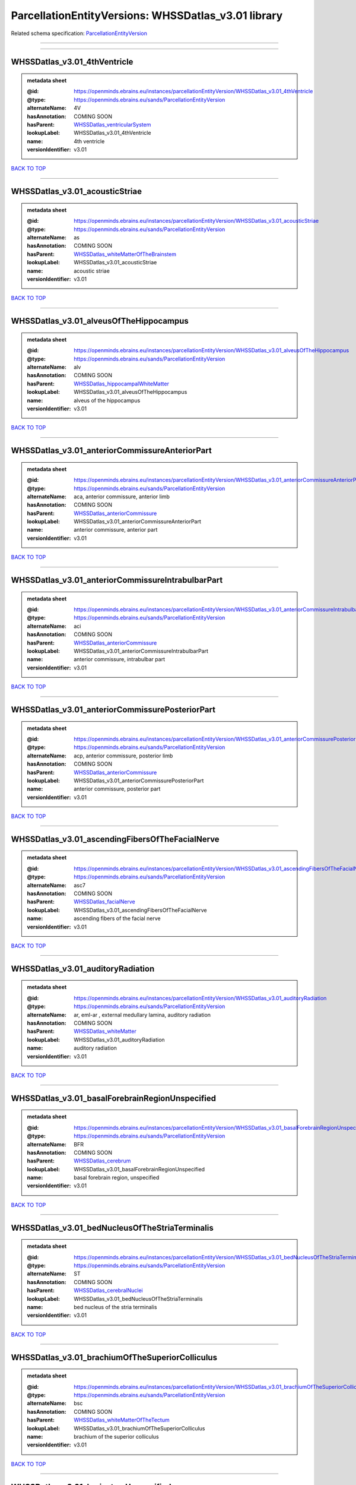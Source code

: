 ####################################################
ParcellationEntityVersions: WHSSDatlas_v3.01 library
####################################################

Related schema specification: `ParcellationEntityVersion <https://openminds-documentation.readthedocs.io/en/latest/schema_specifications/SANDS/atlas/parcellationEntityVersion.html>`_

------------

------------

WHSSDatlas_v3.01_4thVentricle
-----------------------------

.. admonition:: metadata sheet

   :@id: https://openminds.ebrains.eu/instances/parcellationEntityVersion/WHSSDatlas_v3.01_4thVentricle
   :@type: https://openminds.ebrains.eu/sands/ParcellationEntityVersion
   :alternateName: 4V
   :hasAnnotation: COMING SOON
   :hasParent: `WHSSDatlas_ventricularSystem <https://openminds-documentation.readthedocs.io/en/latest/instance_libraries/parcellationEntities/WHSSDatlas.html#whssdatlas-ventricularsystem>`_
   :lookupLabel: WHSSDatlas_v3.01_4thVentricle
   :name: 4th ventricle
   :versionIdentifier: v3.01

`BACK TO TOP <ParcellationEntityVersions: WHSSDatlas_v3.01 library_>`_

------------

WHSSDatlas_v3.01_acousticStriae
-------------------------------

.. admonition:: metadata sheet

   :@id: https://openminds.ebrains.eu/instances/parcellationEntityVersion/WHSSDatlas_v3.01_acousticStriae
   :@type: https://openminds.ebrains.eu/sands/ParcellationEntityVersion
   :alternateName: as
   :hasAnnotation: COMING SOON
   :hasParent: `WHSSDatlas_whiteMatterOfTheBrainstem <https://openminds-documentation.readthedocs.io/en/latest/instance_libraries/parcellationEntities/WHSSDatlas.html#whssdatlas-whitematterofthebrainstem>`_
   :lookupLabel: WHSSDatlas_v3.01_acousticStriae
   :name: acoustic striae
   :versionIdentifier: v3.01

`BACK TO TOP <ParcellationEntityVersions: WHSSDatlas_v3.01 library_>`_

------------

WHSSDatlas_v3.01_alveusOfTheHippocampus
---------------------------------------

.. admonition:: metadata sheet

   :@id: https://openminds.ebrains.eu/instances/parcellationEntityVersion/WHSSDatlas_v3.01_alveusOfTheHippocampus
   :@type: https://openminds.ebrains.eu/sands/ParcellationEntityVersion
   :alternateName: alv
   :hasAnnotation: COMING SOON
   :hasParent: `WHSSDatlas_hippocampalWhiteMatter <https://openminds-documentation.readthedocs.io/en/latest/instance_libraries/parcellationEntities/WHSSDatlas.html#whssdatlas-hippocampalwhitematter>`_
   :lookupLabel: WHSSDatlas_v3.01_alveusOfTheHippocampus
   :name: alveus of the hippocampus
   :versionIdentifier: v3.01

`BACK TO TOP <ParcellationEntityVersions: WHSSDatlas_v3.01 library_>`_

------------

WHSSDatlas_v3.01_anteriorCommissureAnteriorPart
-----------------------------------------------

.. admonition:: metadata sheet

   :@id: https://openminds.ebrains.eu/instances/parcellationEntityVersion/WHSSDatlas_v3.01_anteriorCommissureAnteriorPart
   :@type: https://openminds.ebrains.eu/sands/ParcellationEntityVersion
   :alternateName: aca, anterior commissure, anterior limb
   :hasAnnotation: COMING SOON
   :hasParent: `WHSSDatlas_anteriorCommissure <https://openminds-documentation.readthedocs.io/en/latest/instance_libraries/parcellationEntities/WHSSDatlas.html#whssdatlas-anteriorcommissure>`_
   :lookupLabel: WHSSDatlas_v3.01_anteriorCommissureAnteriorPart
   :name: anterior commissure, anterior part
   :versionIdentifier: v3.01

`BACK TO TOP <ParcellationEntityVersions: WHSSDatlas_v3.01 library_>`_

------------

WHSSDatlas_v3.01_anteriorCommissureIntrabulbarPart
--------------------------------------------------

.. admonition:: metadata sheet

   :@id: https://openminds.ebrains.eu/instances/parcellationEntityVersion/WHSSDatlas_v3.01_anteriorCommissureIntrabulbarPart
   :@type: https://openminds.ebrains.eu/sands/ParcellationEntityVersion
   :alternateName: aci
   :hasAnnotation: COMING SOON
   :hasParent: `WHSSDatlas_anteriorCommissure <https://openminds-documentation.readthedocs.io/en/latest/instance_libraries/parcellationEntities/WHSSDatlas.html#whssdatlas-anteriorcommissure>`_
   :lookupLabel: WHSSDatlas_v3.01_anteriorCommissureIntrabulbarPart
   :name: anterior commissure, intrabulbar part
   :versionIdentifier: v3.01

`BACK TO TOP <ParcellationEntityVersions: WHSSDatlas_v3.01 library_>`_

------------

WHSSDatlas_v3.01_anteriorCommissurePosteriorPart
------------------------------------------------

.. admonition:: metadata sheet

   :@id: https://openminds.ebrains.eu/instances/parcellationEntityVersion/WHSSDatlas_v3.01_anteriorCommissurePosteriorPart
   :@type: https://openminds.ebrains.eu/sands/ParcellationEntityVersion
   :alternateName: acp, anterior commissure, posterior limb
   :hasAnnotation: COMING SOON
   :hasParent: `WHSSDatlas_anteriorCommissure <https://openminds-documentation.readthedocs.io/en/latest/instance_libraries/parcellationEntities/WHSSDatlas.html#whssdatlas-anteriorcommissure>`_
   :lookupLabel: WHSSDatlas_v3.01_anteriorCommissurePosteriorPart
   :name: anterior commissure, posterior part
   :versionIdentifier: v3.01

`BACK TO TOP <ParcellationEntityVersions: WHSSDatlas_v3.01 library_>`_

------------

WHSSDatlas_v3.01_ascendingFibersOfTheFacialNerve
------------------------------------------------

.. admonition:: metadata sheet

   :@id: https://openminds.ebrains.eu/instances/parcellationEntityVersion/WHSSDatlas_v3.01_ascendingFibersOfTheFacialNerve
   :@type: https://openminds.ebrains.eu/sands/ParcellationEntityVersion
   :alternateName: asc7
   :hasAnnotation: COMING SOON
   :hasParent: `WHSSDatlas_facialNerve <https://openminds-documentation.readthedocs.io/en/latest/instance_libraries/parcellationEntities/WHSSDatlas.html#whssdatlas-facialnerve>`_
   :lookupLabel: WHSSDatlas_v3.01_ascendingFibersOfTheFacialNerve
   :name: ascending fibers of the facial nerve
   :versionIdentifier: v3.01

`BACK TO TOP <ParcellationEntityVersions: WHSSDatlas_v3.01 library_>`_

------------

WHSSDatlas_v3.01_auditoryRadiation
----------------------------------

.. admonition:: metadata sheet

   :@id: https://openminds.ebrains.eu/instances/parcellationEntityVersion/WHSSDatlas_v3.01_auditoryRadiation
   :@type: https://openminds.ebrains.eu/sands/ParcellationEntityVersion
   :alternateName: ar, eml-ar , external medullary lamina, auditory radiation
   :hasAnnotation: COMING SOON
   :hasParent: `WHSSDatlas_whiteMatter <https://openminds-documentation.readthedocs.io/en/latest/instance_libraries/parcellationEntities/WHSSDatlas.html#whssdatlas-whitematter>`_
   :lookupLabel: WHSSDatlas_v3.01_auditoryRadiation
   :name: auditory radiation
   :versionIdentifier: v3.01

`BACK TO TOP <ParcellationEntityVersions: WHSSDatlas_v3.01 library_>`_

------------

WHSSDatlas_v3.01_basalForebrainRegionUnspecified
------------------------------------------------

.. admonition:: metadata sheet

   :@id: https://openminds.ebrains.eu/instances/parcellationEntityVersion/WHSSDatlas_v3.01_basalForebrainRegionUnspecified
   :@type: https://openminds.ebrains.eu/sands/ParcellationEntityVersion
   :alternateName: BFR
   :hasAnnotation: COMING SOON
   :hasParent: `WHSSDatlas_cerebrum <https://openminds-documentation.readthedocs.io/en/latest/instance_libraries/parcellationEntities/WHSSDatlas.html#whssdatlas-cerebrum>`_
   :lookupLabel: WHSSDatlas_v3.01_basalForebrainRegionUnspecified
   :name: basal forebrain region, unspecified
   :versionIdentifier: v3.01

`BACK TO TOP <ParcellationEntityVersions: WHSSDatlas_v3.01 library_>`_

------------

WHSSDatlas_v3.01_bedNucleusOfTheStriaTerminalis
-----------------------------------------------

.. admonition:: metadata sheet

   :@id: https://openminds.ebrains.eu/instances/parcellationEntityVersion/WHSSDatlas_v3.01_bedNucleusOfTheStriaTerminalis
   :@type: https://openminds.ebrains.eu/sands/ParcellationEntityVersion
   :alternateName: ST
   :hasAnnotation: COMING SOON
   :hasParent: `WHSSDatlas_cerebralNuclei <https://openminds-documentation.readthedocs.io/en/latest/instance_libraries/parcellationEntities/WHSSDatlas.html#whssdatlas-cerebralnuclei>`_
   :lookupLabel: WHSSDatlas_v3.01_bedNucleusOfTheStriaTerminalis
   :name: bed nucleus of the stria terminalis
   :versionIdentifier: v3.01

`BACK TO TOP <ParcellationEntityVersions: WHSSDatlas_v3.01 library_>`_

------------

WHSSDatlas_v3.01_brachiumOfTheSuperiorColliculus
------------------------------------------------

.. admonition:: metadata sheet

   :@id: https://openminds.ebrains.eu/instances/parcellationEntityVersion/WHSSDatlas_v3.01_brachiumOfTheSuperiorColliculus
   :@type: https://openminds.ebrains.eu/sands/ParcellationEntityVersion
   :alternateName: bsc
   :hasAnnotation: COMING SOON
   :hasParent: `WHSSDatlas_whiteMatterOfTheTectum <https://openminds-documentation.readthedocs.io/en/latest/instance_libraries/parcellationEntities/WHSSDatlas.html#whssdatlas-whitematterofthetectum>`_
   :lookupLabel: WHSSDatlas_v3.01_brachiumOfTheSuperiorColliculus
   :name: brachium of the superior colliculus
   :versionIdentifier: v3.01

`BACK TO TOP <ParcellationEntityVersions: WHSSDatlas_v3.01 library_>`_

------------

WHSSDatlas_v3.01_brainstemUnspecified
-------------------------------------

.. admonition:: metadata sheet

   :@id: https://openminds.ebrains.eu/instances/parcellationEntityVersion/WHSSDatlas_v3.01_brainstemUnspecified
   :@type: https://openminds.ebrains.eu/sands/ParcellationEntityVersion
   :alternateName: BS-u, brain stem, unspecified
   :hasAnnotation: COMING SOON
   :hasParent: `WHSSDatlas_brainstem <https://openminds-documentation.readthedocs.io/en/latest/instance_libraries/parcellationEntities/WHSSDatlas.html#whssdatlas-brainstem>`_
   :lookupLabel: WHSSDatlas_v3.01_brainstemUnspecified
   :name: brainstem, unspecified
   :versionIdentifier: v3.01

`BACK TO TOP <ParcellationEntityVersions: WHSSDatlas_v3.01 library_>`_

------------

WHSSDatlas_v3.01_centralCanal
-----------------------------

.. admonition:: metadata sheet

   :@id: https://openminds.ebrains.eu/instances/parcellationEntityVersion/WHSSDatlas_v3.01_centralCanal
   :@type: https://openminds.ebrains.eu/sands/ParcellationEntityVersion
   :alternateName: CC
   :hasAnnotation: COMING SOON
   :hasParent: `WHSSDatlas_ventricularSystem <https://openminds-documentation.readthedocs.io/en/latest/instance_libraries/parcellationEntities/WHSSDatlas.html#whssdatlas-ventricularsystem>`_
   :lookupLabel: WHSSDatlas_v3.01_centralCanal
   :name: central canal
   :versionIdentifier: v3.01

`BACK TO TOP <ParcellationEntityVersions: WHSSDatlas_v3.01 library_>`_

------------

WHSSDatlas_v3.01_cingulateCortexArea2
-------------------------------------

.. admonition:: metadata sheet

   :@id: https://openminds.ebrains.eu/instances/parcellationEntityVersion/WHSSDatlas_v3.01_cingulateCortexArea2
   :@type: https://openminds.ebrains.eu/sands/ParcellationEntityVersion
   :alternateName: Cg2
   :hasAnnotation: COMING SOON
   :hasParent: `WHSSDatlas_cingulateCortex <https://openminds-documentation.readthedocs.io/en/latest/instance_libraries/parcellationEntities/WHSSDatlas.html#whssdatlas-cingulatecortex>`_
   :lookupLabel: WHSSDatlas_v3.01_cingulateCortexArea2
   :name: cingulate cortex, area 2
   :versionIdentifier: v3.01

`BACK TO TOP <ParcellationEntityVersions: WHSSDatlas_v3.01 library_>`_

------------

WHSSDatlas_v3.01_cochlea
------------------------

.. admonition:: metadata sheet

   :@id: https://openminds.ebrains.eu/instances/parcellationEntityVersion/WHSSDatlas_v3.01_cochlea
   :@type: https://openminds.ebrains.eu/sands/ParcellationEntityVersion
   :alternateName: Co
   :hasAnnotation: COMING SOON
   :hasParent: `WHSSDatlas_innerEar <https://openminds-documentation.readthedocs.io/en/latest/instance_libraries/parcellationEntities/WHSSDatlas.html#whssdatlas-innerear>`_
   :lookupLabel: WHSSDatlas_v3.01_cochlea
   :name: cochlea
   :versionIdentifier: v3.01

`BACK TO TOP <ParcellationEntityVersions: WHSSDatlas_v3.01 library_>`_

------------

WHSSDatlas_v3.01_cochlearNerve
------------------------------

.. admonition:: metadata sheet

   :@id: https://openminds.ebrains.eu/instances/parcellationEntityVersion/WHSSDatlas_v3.01_cochlearNerve
   :@type: https://openminds.ebrains.eu/sands/ParcellationEntityVersion
   :alternateName: 8cn
   :hasAnnotation: COMING SOON
   :hasParent: `WHSSDatlas_innerEar <https://openminds-documentation.readthedocs.io/en/latest/instance_libraries/parcellationEntities/WHSSDatlas.html#whssdatlas-innerear>`_
   :lookupLabel: WHSSDatlas_v3.01_cochlearNerve
   :name: cochlear nerve
   :versionIdentifier: v3.01

`BACK TO TOP <ParcellationEntityVersions: WHSSDatlas_v3.01 library_>`_

------------

WHSSDatlas_v3.01_commissuralStriaTerminalis
-------------------------------------------

.. admonition:: metadata sheet

   :@id: https://openminds.ebrains.eu/instances/parcellationEntityVersion/WHSSDatlas_v3.01_commissuralStriaTerminalis
   :@type: https://openminds.ebrains.eu/sands/ParcellationEntityVersion
   :alternateName: cst
   :hasAnnotation: COMING SOON
   :hasParent: `WHSSDatlas_thalamicTracts <https://openminds-documentation.readthedocs.io/en/latest/instance_libraries/parcellationEntities/WHSSDatlas.html#whssdatlas-thalamictracts>`_
   :lookupLabel: WHSSDatlas_v3.01_commissuralStriaTerminalis
   :name: commissural stria terminalis
   :versionIdentifier: v3.01

`BACK TO TOP <ParcellationEntityVersions: WHSSDatlas_v3.01 library_>`_

------------

WHSSDatlas_v3.01_commissureOfTheSuperiorColliculus
--------------------------------------------------

.. admonition:: metadata sheet

   :@id: https://openminds.ebrains.eu/instances/parcellationEntityVersion/WHSSDatlas_v3.01_commissureOfTheSuperiorColliculus
   :@type: https://openminds.ebrains.eu/sands/ParcellationEntityVersion
   :alternateName: csc
   :hasAnnotation: COMING SOON
   :hasParent: `WHSSDatlas_whiteMatterOfTheTectum <https://openminds-documentation.readthedocs.io/en/latest/instance_libraries/parcellationEntities/WHSSDatlas.html#whssdatlas-whitematterofthetectum>`_
   :lookupLabel: WHSSDatlas_v3.01_commissureOfTheSuperiorColliculus
   :name: commissure of the superior colliculus
   :versionIdentifier: v3.01

`BACK TO TOP <ParcellationEntityVersions: WHSSDatlas_v3.01 library_>`_

------------

WHSSDatlas_v3.01_cornuAmmonis1
------------------------------

.. admonition:: metadata sheet

   :@id: https://openminds.ebrains.eu/instances/parcellationEntityVersion/WHSSDatlas_v3.01_cornuAmmonis1
   :@type: https://openminds.ebrains.eu/sands/ParcellationEntityVersion
   :alternateName: CA1
   :hasAnnotation: COMING SOON
   :hasParent: `WHSSDatlas_cornuAmmonis <https://openminds-documentation.readthedocs.io/en/latest/instance_libraries/parcellationEntities/WHSSDatlas.html#whssdatlas-cornuammonis>`_
   :lookupLabel: WHSSDatlas_v3.01_cornuAmmonis1
   :name: cornu ammonis 1
   :versionIdentifier: v3.01

`BACK TO TOP <ParcellationEntityVersions: WHSSDatlas_v3.01 library_>`_

------------

WHSSDatlas_v3.01_cornuAmmonis2
------------------------------

.. admonition:: metadata sheet

   :@id: https://openminds.ebrains.eu/instances/parcellationEntityVersion/WHSSDatlas_v3.01_cornuAmmonis2
   :@type: https://openminds.ebrains.eu/sands/ParcellationEntityVersion
   :alternateName: CA2
   :hasAnnotation: COMING SOON
   :hasParent: `WHSSDatlas_cornuAmmonis <https://openminds-documentation.readthedocs.io/en/latest/instance_libraries/parcellationEntities/WHSSDatlas.html#whssdatlas-cornuammonis>`_
   :lookupLabel: WHSSDatlas_v3.01_cornuAmmonis2
   :name: cornu ammonis 2
   :versionIdentifier: v3.01

`BACK TO TOP <ParcellationEntityVersions: WHSSDatlas_v3.01 library_>`_

------------

WHSSDatlas_v3.01_cornuAmmonis3
------------------------------

.. admonition:: metadata sheet

   :@id: https://openminds.ebrains.eu/instances/parcellationEntityVersion/WHSSDatlas_v3.01_cornuAmmonis3
   :@type: https://openminds.ebrains.eu/sands/ParcellationEntityVersion
   :alternateName: CA3
   :hasAnnotation: COMING SOON
   :hasParent: `WHSSDatlas_cornuAmmonis <https://openminds-documentation.readthedocs.io/en/latest/instance_libraries/parcellationEntities/WHSSDatlas.html#whssdatlas-cornuammonis>`_
   :lookupLabel: WHSSDatlas_v3.01_cornuAmmonis3
   :name: cornu ammonis 3
   :versionIdentifier: v3.01

`BACK TO TOP <ParcellationEntityVersions: WHSSDatlas_v3.01 library_>`_

------------

WHSSDatlas_v3.01_corpusCallosumAndAssociatedSubcorticalWhiteMatter
------------------------------------------------------------------

.. admonition:: metadata sheet

   :@id: https://openminds.ebrains.eu/instances/parcellationEntityVersion/WHSSDatlas_v3.01_corpusCallosumAndAssociatedSubcorticalWhiteMatter
   :@type: https://openminds.ebrains.eu/sands/ParcellationEntityVersion
   :alternateName: cc
   :hasAnnotation: COMING SOON
   :hasParent: `WHSSDatlas_whiteMatter <https://openminds-documentation.readthedocs.io/en/latest/instance_libraries/parcellationEntities/WHSSDatlas.html#whssdatlas-whitematter>`_
   :lookupLabel: WHSSDatlas_v3.01_corpusCallosumAndAssociatedSubcorticalWhiteMatter
   :name: corpus callosum and associated subcortical white matter
   :versionIdentifier: v3.01

`BACK TO TOP <ParcellationEntityVersions: WHSSDatlas_v3.01 library_>`_

------------

WHSSDatlas_v3.01_deeperCerebellum
---------------------------------

.. admonition:: metadata sheet

   :@id: https://openminds.ebrains.eu/instances/parcellationEntityVersion/WHSSDatlas_v3.01_deeperCerebellum
   :@type: https://openminds.ebrains.eu/sands/ParcellationEntityVersion
   :additionalRemarks: both .label file name and .mbat file name are "deeper cerebellum", but name was changed to reflect the possibility for subdivision; abbreviations for both the corrected name and the original name have been added under "alternateName"; for details, see atlas documentation
   :alternateName: Cb-u, DpCb
   :correctedName: cerebellum, unspecified
   :hasAnnotation: COMING SOON
   :hasParent: `WHSSDatlas_cerebellum <https://openminds-documentation.readthedocs.io/en/latest/instance_libraries/parcellationEntities/WHSSDatlas.html#whssdatlas-cerebellum>`_
   :lookupLabel: WHSSDatlas_v3.01_deeperCerebellum
   :name: deeper cerebellum
   :versionIdentifier: v3.01

`BACK TO TOP <ParcellationEntityVersions: WHSSDatlas_v3.01 library_>`_

------------

WHSSDatlas_v3.01_deeperLayersOfTheSuperiorColliculus
----------------------------------------------------

.. admonition:: metadata sheet

   :@id: https://openminds.ebrains.eu/instances/parcellationEntityVersion/WHSSDatlas_v3.01_deeperLayersOfTheSuperiorColliculus
   :@type: https://openminds.ebrains.eu/sands/ParcellationEntityVersion
   :alternateName: SuD
   :hasAnnotation: COMING SOON
   :hasParent: `WHSSDatlas_superiorColliculus <https://openminds-documentation.readthedocs.io/en/latest/instance_libraries/parcellationEntities/WHSSDatlas.html#whssdatlas-superiorcolliculus>`_
   :lookupLabel: WHSSDatlas_v3.01_deeperLayersOfTheSuperiorColliculus
   :name: deeper layers of the superior colliculus
   :versionIdentifier: v3.01

`BACK TO TOP <ParcellationEntityVersions: WHSSDatlas_v3.01 library_>`_

------------

WHSSDatlas_v3.01_dentateGyrus
-----------------------------

.. admonition:: metadata sheet

   :@id: https://openminds.ebrains.eu/instances/parcellationEntityVersion/WHSSDatlas_v3.01_dentateGyrus
   :@type: https://openminds.ebrains.eu/sands/ParcellationEntityVersion
   :alternateName: DG
   :hasAnnotation: COMING SOON
   :hasParent: `WHSSDatlas_hippocampalFormation <https://openminds-documentation.readthedocs.io/en/latest/instance_libraries/parcellationEntities/WHSSDatlas.html#whssdatlas-hippocampalformation>`_
   :lookupLabel: WHSSDatlas_v3.01_dentateGyrus
   :name: dentate gyrus
   :versionIdentifier: v3.01

`BACK TO TOP <ParcellationEntityVersions: WHSSDatlas_v3.01 library_>`_

------------

WHSSDatlas_v3.01_descendingCorticofugalPathways
-----------------------------------------------

.. admonition:: metadata sheet

   :@id: https://openminds.ebrains.eu/instances/parcellationEntityVersion/WHSSDatlas_v3.01_descendingCorticofugalPathways
   :@type: https://openminds.ebrains.eu/sands/ParcellationEntityVersion
   :alternateName: corticofugal tract and corona radiata, ic-cp-lfp-py
   :hasAnnotation: COMING SOON
   :hasParent: `WHSSDatlas_corticofugalPathways <https://openminds-documentation.readthedocs.io/en/latest/instance_libraries/parcellationEntities/WHSSDatlas.html#whssdatlas-corticofugalpathways>`_
   :lookupLabel: WHSSDatlas_v3.01_descendingCorticofugalPathways
   :name: descending corticofugal pathways
   :versionIdentifier: v3.01

`BACK TO TOP <ParcellationEntityVersions: WHSSDatlas_v3.01 library_>`_

------------

WHSSDatlas_v3.01_dorsalCochlearNucleusDeepCore
----------------------------------------------

.. admonition:: metadata sheet

   :@id: https://openminds.ebrains.eu/instances/parcellationEntityVersion/WHSSDatlas_v3.01_dorsalCochlearNucleusDeepCore
   :@type: https://openminds.ebrains.eu/sands/ParcellationEntityVersion
   :alternateName: DCND
   :hasAnnotation: COMING SOON
   :hasParent: `WHSSDatlas_cochlearNucleusDorsalPart <https://openminds-documentation.readthedocs.io/en/latest/instance_libraries/parcellationEntities/WHSSDatlas.html#whssdatlas-cochlearnucleusdorsalpart>`_
   :lookupLabel: WHSSDatlas_v3.01_dorsalCochlearNucleusDeepCore
   :name: dorsal cochlear nucleus, deep core
   :versionIdentifier: v3.01

`BACK TO TOP <ParcellationEntityVersions: WHSSDatlas_v3.01 library_>`_

------------

WHSSDatlas_v3.01_dorsalCochlearNucleusFusiformAndGranuleLayer
-------------------------------------------------------------

.. admonition:: metadata sheet

   :@id: https://openminds.ebrains.eu/instances/parcellationEntityVersion/WHSSDatlas_v3.01_dorsalCochlearNucleusFusiformAndGranuleLayer
   :@type: https://openminds.ebrains.eu/sands/ParcellationEntityVersion
   :alternateName: DCNFG
   :hasAnnotation: COMING SOON
   :hasParent: `WHSSDatlas_cochlearNucleusDorsalPart <https://openminds-documentation.readthedocs.io/en/latest/instance_libraries/parcellationEntities/WHSSDatlas.html#whssdatlas-cochlearnucleusdorsalpart>`_
   :lookupLabel: WHSSDatlas_v3.01_dorsalCochlearNucleusFusiformAndGranuleLayer
   :name: dorsal cochlear nucleus, fusiform and granule layer
   :versionIdentifier: v3.01

`BACK TO TOP <ParcellationEntityVersions: WHSSDatlas_v3.01 library_>`_

------------

WHSSDatlas_v3.01_dorsalCochlearNucleusMolecularLayer
----------------------------------------------------

.. admonition:: metadata sheet

   :@id: https://openminds.ebrains.eu/instances/parcellationEntityVersion/WHSSDatlas_v3.01_dorsalCochlearNucleusMolecularLayer
   :@type: https://openminds.ebrains.eu/sands/ParcellationEntityVersion
   :alternateName: DCNM
   :hasAnnotation: COMING SOON
   :hasParent: `WHSSDatlas_cochlearNucleusDorsalPart <https://openminds-documentation.readthedocs.io/en/latest/instance_libraries/parcellationEntities/WHSSDatlas.html#whssdatlas-cochlearnucleusdorsalpart>`_
   :lookupLabel: WHSSDatlas_v3.01_dorsalCochlearNucleusMolecularLayer
   :name: dorsal cochlear nucleus, molecular layer
   :versionIdentifier: v3.01

`BACK TO TOP <ParcellationEntityVersions: WHSSDatlas_v3.01 library_>`_

------------

WHSSDatlas_v3.01_entopeduncularNucleus
--------------------------------------

.. admonition:: metadata sheet

   :@id: https://openminds.ebrains.eu/instances/parcellationEntityVersion/WHSSDatlas_v3.01_entopeduncularNucleus
   :@type: https://openminds.ebrains.eu/sands/ParcellationEntityVersion
   :alternateName: EP
   :hasAnnotation: COMING SOON
   :hasParent: `WHSSDatlas_pallidum <https://openminds-documentation.readthedocs.io/en/latest/instance_libraries/parcellationEntities/WHSSDatlas.html#whssdatlas-pallidum>`_
   :lookupLabel: WHSSDatlas_v3.01_entopeduncularNucleus
   :name: entopeduncular nucleus
   :versionIdentifier: v3.01

`BACK TO TOP <ParcellationEntityVersions: WHSSDatlas_v3.01 library_>`_

------------

WHSSDatlas_v3.01_facialNerve
----------------------------

.. admonition:: metadata sheet

   :@id: https://openminds.ebrains.eu/instances/parcellationEntityVersion/WHSSDatlas_v3.01_facialNerve
   :@type: https://openminds.ebrains.eu/sands/ParcellationEntityVersion
   :additionalRemarks: both .label file name and .mbat file name are "facial nerve", which is an error; abbreviation for the corrected name has been added under "alternateName" instead of the abbreviation from the .mbat file; for details, see atlas documentation
   :alternateName: 7n-u
   :correctedName: facial nerve, unspecified
   :hasAnnotation: COMING SOON
   :hasParent: `WHSSDatlas_facialNerve <https://openminds-documentation.readthedocs.io/en/latest/instance_libraries/parcellationEntities/WHSSDatlas.html#whssdatlas-facialnerve>`_
   :lookupLabel: WHSSDatlas_v3.01_facialNerve
   :name: facial nerve
   :versionIdentifier: v3.01

`BACK TO TOP <ParcellationEntityVersions: WHSSDatlas_v3.01 library_>`_

------------

WHSSDatlas_v3.01_fasciculusRetroflexus
--------------------------------------

.. admonition:: metadata sheet

   :@id: https://openminds.ebrains.eu/instances/parcellationEntityVersion/WHSSDatlas_v3.01_fasciculusRetroflexus
   :@type: https://openminds.ebrains.eu/sands/ParcellationEntityVersion
   :alternateName: fr
   :hasAnnotation: COMING SOON
   :hasParent: `WHSSDatlas_thalamicTracts <https://openminds-documentation.readthedocs.io/en/latest/instance_libraries/parcellationEntities/WHSSDatlas.html#whssdatlas-thalamictracts>`_
   :lookupLabel: WHSSDatlas_v3.01_fasciculusRetroflexus
   :name: fasciculus retroflexus
   :versionIdentifier: v3.01

`BACK TO TOP <ParcellationEntityVersions: WHSSDatlas_v3.01 library_>`_

------------

WHSSDatlas_v3.01_fasciolaCinereum
---------------------------------

.. admonition:: metadata sheet

   :@id: https://openminds.ebrains.eu/instances/parcellationEntityVersion/WHSSDatlas_v3.01_fasciolaCinereum
   :@type: https://openminds.ebrains.eu/sands/ParcellationEntityVersion
   :alternateName: FC
   :hasAnnotation: COMING SOON
   :hasParent: `WHSSDatlas_hippocampalFormation <https://openminds-documentation.readthedocs.io/en/latest/instance_libraries/parcellationEntities/WHSSDatlas.html#whssdatlas-hippocampalformation>`_
   :lookupLabel: WHSSDatlas_v3.01_fasciolaCinereum
   :name: fasciola cinereum
   :versionIdentifier: v3.01

`BACK TO TOP <ParcellationEntityVersions: WHSSDatlas_v3.01 library_>`_

------------

WHSSDatlas_v3.01_fimbriaOfTheHippocampus
----------------------------------------

.. admonition:: metadata sheet

   :@id: https://openminds.ebrains.eu/instances/parcellationEntityVersion/WHSSDatlas_v3.01_fimbriaOfTheHippocampus
   :@type: https://openminds.ebrains.eu/sands/ParcellationEntityVersion
   :alternateName: fi
   :hasAnnotation: COMING SOON
   :hasParent: `WHSSDatlas_hippocampalWhiteMatter <https://openminds-documentation.readthedocs.io/en/latest/instance_libraries/parcellationEntities/WHSSDatlas.html#whssdatlas-hippocampalwhitematter>`_
   :lookupLabel: WHSSDatlas_v3.01_fimbriaOfTheHippocampus
   :name: fimbria of the hippocampus
   :versionIdentifier: v3.01

`BACK TO TOP <ParcellationEntityVersions: WHSSDatlas_v3.01 library_>`_

------------

WHSSDatlas_v3.01_fornix
-----------------------

.. admonition:: metadata sheet

   :@id: https://openminds.ebrains.eu/instances/parcellationEntityVersion/WHSSDatlas_v3.01_fornix
   :@type: https://openminds.ebrains.eu/sands/ParcellationEntityVersion
   :alternateName: f
   :hasAnnotation: COMING SOON
   :hasParent: `WHSSDatlas_hippocampalWhiteMatter <https://openminds-documentation.readthedocs.io/en/latest/instance_libraries/parcellationEntities/WHSSDatlas.html#whssdatlas-hippocampalwhitematter>`_
   :lookupLabel: WHSSDatlas_v3.01_fornix
   :name: fornix
   :versionIdentifier: v3.01

`BACK TO TOP <ParcellationEntityVersions: WHSSDatlas_v3.01 library_>`_

------------

WHSSDatlas_v3.01_frontalAssociationCortex
-----------------------------------------

.. admonition:: metadata sheet

   :@id: https://openminds.ebrains.eu/instances/parcellationEntityVersion/WHSSDatlas_v3.01_frontalAssociationCortex
   :@type: https://openminds.ebrains.eu/sands/ParcellationEntityVersion
   :alternateName: FrA
   :hasAnnotation: COMING SOON
   :hasParent: `WHSSDatlas_isocortex <https://openminds-documentation.readthedocs.io/en/latest/instance_libraries/parcellationEntities/WHSSDatlas.html#whssdatlas-isocortex>`_
   :lookupLabel: WHSSDatlas_v3.01_frontalAssociationCortex
   :name: frontal association cortex
   :versionIdentifier: v3.01

`BACK TO TOP <ParcellationEntityVersions: WHSSDatlas_v3.01 library_>`_

------------

WHSSDatlas_v3.01_genuOfTheFacialNerve
-------------------------------------

.. admonition:: metadata sheet

   :@id: https://openminds.ebrains.eu/instances/parcellationEntityVersion/WHSSDatlas_v3.01_genuOfTheFacialNerve
   :@type: https://openminds.ebrains.eu/sands/ParcellationEntityVersion
   :alternateName: g7
   :hasAnnotation: COMING SOON
   :hasParent: `WHSSDatlas_facialNerve <https://openminds-documentation.readthedocs.io/en/latest/instance_libraries/parcellationEntities/WHSSDatlas.html#whssdatlas-facialnerve>`_
   :lookupLabel: WHSSDatlas_v3.01_genuOfTheFacialNerve
   :name: genu of the facial nerve
   :versionIdentifier: v3.01

`BACK TO TOP <ParcellationEntityVersions: WHSSDatlas_v3.01 library_>`_

------------

WHSSDatlas_v3.01_globusPallidus
-------------------------------

.. admonition:: metadata sheet

   :@id: https://openminds.ebrains.eu/instances/parcellationEntityVersion/WHSSDatlas_v3.01_globusPallidus
   :@type: https://openminds.ebrains.eu/sands/ParcellationEntityVersion
   :alternateName: GP, GPe, globus pallidus external
   :hasAnnotation: COMING SOON
   :hasParent: `WHSSDatlas_pallidum <https://openminds-documentation.readthedocs.io/en/latest/instance_libraries/parcellationEntities/WHSSDatlas.html#whssdatlas-pallidum>`_
   :lookupLabel: WHSSDatlas_v3.01_globusPallidus
   :name: globus pallidus
   :versionIdentifier: v3.01

`BACK TO TOP <ParcellationEntityVersions: WHSSDatlas_v3.01 library_>`_

------------

WHSSDatlas_v3.01_glomerularLayerOfTheAccessoryOlfactoryBulb
-----------------------------------------------------------

.. admonition:: metadata sheet

   :@id: https://openminds.ebrains.eu/instances/parcellationEntityVersion/WHSSDatlas_v3.01_glomerularLayerOfTheAccessoryOlfactoryBulb
   :@type: https://openminds.ebrains.eu/sands/ParcellationEntityVersion
   :alternateName: GlA
   :hasAnnotation: COMING SOON
   :hasParent: `WHSSDatlas_olfactoryBulb <https://openminds-documentation.readthedocs.io/en/latest/instance_libraries/parcellationEntities/WHSSDatlas.html#whssdatlas-olfactorybulb>`_
   :lookupLabel: WHSSDatlas_v3.01_glomerularLayerOfTheAccessoryOlfactoryBulb
   :name: glomerular layer of the accessory olfactory bulb
   :versionIdentifier: v3.01

`BACK TO TOP <ParcellationEntityVersions: WHSSDatlas_v3.01 library_>`_

------------

WHSSDatlas_v3.01_glomerularLayerOfTheOlfactoryBulb
--------------------------------------------------

.. admonition:: metadata sheet

   :@id: https://openminds.ebrains.eu/instances/parcellationEntityVersion/WHSSDatlas_v3.01_glomerularLayerOfTheOlfactoryBulb
   :@type: https://openminds.ebrains.eu/sands/ParcellationEntityVersion
   :alternateName: Gl
   :hasAnnotation: COMING SOON
   :hasParent: `WHSSDatlas_olfactoryBulb <https://openminds-documentation.readthedocs.io/en/latest/instance_libraries/parcellationEntities/WHSSDatlas.html#whssdatlas-olfactorybulb>`_
   :lookupLabel: WHSSDatlas_v3.01_glomerularLayerOfTheOlfactoryBulb
   :name: glomerular layer of the olfactory bulb
   :versionIdentifier: v3.01

`BACK TO TOP <ParcellationEntityVersions: WHSSDatlas_v3.01 library_>`_

------------

WHSSDatlas_v3.01_habenularCommissure
------------------------------------

.. admonition:: metadata sheet

   :@id: https://openminds.ebrains.eu/instances/parcellationEntityVersion/WHSSDatlas_v3.01_habenularCommissure
   :@type: https://openminds.ebrains.eu/sands/ParcellationEntityVersion
   :alternateName: hbc
   :hasAnnotation: COMING SOON
   :hasParent: `WHSSDatlas_thalamicTracts <https://openminds-documentation.readthedocs.io/en/latest/instance_libraries/parcellationEntities/WHSSDatlas.html#whssdatlas-thalamictracts>`_
   :lookupLabel: WHSSDatlas_v3.01_habenularCommissure
   :name: habenular commissure
   :versionIdentifier: v3.01

`BACK TO TOP <ParcellationEntityVersions: WHSSDatlas_v3.01 library_>`_

------------

WHSSDatlas_v3.01_hypothalamicRegion
-----------------------------------

.. admonition:: metadata sheet

   :@id: https://openminds.ebrains.eu/instances/parcellationEntityVersion/WHSSDatlas_v3.01_hypothalamicRegion
   :@type: https://openminds.ebrains.eu/sands/ParcellationEntityVersion
   :additionalRemarks: both .label file name and .mbat file name are "hypothalamic region", but name was changed to reflect the possibility for subdivision; abbreviation for the corrected name has been added under "alternateName" instead of the abbreviation from the .mbat file; for details, see atlas documentation
   :alternateName: HTh-u
   :correctedName: hypothalamic region, unspecified
   :hasAnnotation: COMING SOON
   :hasParent: `WHSSDatlas_hypothalamus <https://openminds-documentation.readthedocs.io/en/latest/instance_libraries/parcellationEntities/WHSSDatlas.html#whssdatlas-hypothalamus>`_
   :lookupLabel: WHSSDatlas_v3.01_hypothalamicRegion
   :name: hypothalamic region
   :versionIdentifier: v3.01

`BACK TO TOP <ParcellationEntityVersions: WHSSDatlas_v3.01 library_>`_

------------

WHSSDatlas_v3.01_inferiorCerebellarPeduncle
-------------------------------------------

.. admonition:: metadata sheet

   :@id: https://openminds.ebrains.eu/instances/parcellationEntityVersion/WHSSDatlas_v3.01_inferiorCerebellarPeduncle
   :@type: https://openminds.ebrains.eu/sands/ParcellationEntityVersion
   :alternateName: icp
   :hasAnnotation: COMING SOON
   :hasParent: `WHSSDatlas_cerebellarAndPrecerebellarWhiteMatter <https://openminds-documentation.readthedocs.io/en/latest/instance_libraries/parcellationEntities/WHSSDatlas.html#whssdatlas-cerebellarandprecerebellarwhitematter>`_
   :lookupLabel: WHSSDatlas_v3.01_inferiorCerebellarPeduncle
   :name: inferior cerebellar peduncle
   :versionIdentifier: v3.01

`BACK TO TOP <ParcellationEntityVersions: WHSSDatlas_v3.01 library_>`_

------------

WHSSDatlas_v3.01_inferiorColliculusBrachium
-------------------------------------------

.. admonition:: metadata sheet

   :@id: https://openminds.ebrains.eu/instances/parcellationEntityVersion/WHSSDatlas_v3.01_inferiorColliculusBrachium
   :@type: https://openminds.ebrains.eu/sands/ParcellationEntityVersion
   :alternateName: bic
   :hasAnnotation: COMING SOON
   :hasParent: `WHSSDatlas_whiteMatterOfTheTectum <https://openminds-documentation.readthedocs.io/en/latest/instance_libraries/parcellationEntities/WHSSDatlas.html#whssdatlas-whitematterofthetectum>`_
   :lookupLabel: WHSSDatlas_v3.01_inferiorColliculusBrachium
   :name: inferior colliculus, brachium
   :versionIdentifier: v3.01

`BACK TO TOP <ParcellationEntityVersions: WHSSDatlas_v3.01 library_>`_

------------

WHSSDatlas_v3.01_inferiorColliculusCentralNucleus
-------------------------------------------------

.. admonition:: metadata sheet

   :@id: https://openminds.ebrains.eu/instances/parcellationEntityVersion/WHSSDatlas_v3.01_inferiorColliculusCentralNucleus
   :@type: https://openminds.ebrains.eu/sands/ParcellationEntityVersion
   :alternateName: CNIC
   :hasAnnotation: COMING SOON
   :hasParent: `WHSSDatlas_inferiorColliculus <https://openminds-documentation.readthedocs.io/en/latest/instance_libraries/parcellationEntities/WHSSDatlas.html#whssdatlas-inferiorcolliculus>`_
   :lookupLabel: WHSSDatlas_v3.01_inferiorColliculusCentralNucleus
   :name: inferior colliculus, central nucleus
   :versionIdentifier: v3.01

`BACK TO TOP <ParcellationEntityVersions: WHSSDatlas_v3.01 library_>`_

------------

WHSSDatlas_v3.01_inferiorColliculusCommissure
---------------------------------------------

.. admonition:: metadata sheet

   :@id: https://openminds.ebrains.eu/instances/parcellationEntityVersion/WHSSDatlas_v3.01_inferiorColliculusCommissure
   :@type: https://openminds.ebrains.eu/sands/ParcellationEntityVersion
   :alternateName: cic
   :hasAnnotation: COMING SOON
   :hasParent: `WHSSDatlas_whiteMatterOfTheTectum <https://openminds-documentation.readthedocs.io/en/latest/instance_libraries/parcellationEntities/WHSSDatlas.html#whssdatlas-whitematterofthetectum>`_
   :lookupLabel: WHSSDatlas_v3.01_inferiorColliculusCommissure
   :name: inferior colliculus, commissure
   :versionIdentifier: v3.01

`BACK TO TOP <ParcellationEntityVersions: WHSSDatlas_v3.01 library_>`_

------------

WHSSDatlas_v3.01_inferiorColliculusDorsalCortex
-----------------------------------------------

.. admonition:: metadata sheet

   :@id: https://openminds.ebrains.eu/instances/parcellationEntityVersion/WHSSDatlas_v3.01_inferiorColliculusDorsalCortex
   :@type: https://openminds.ebrains.eu/sands/ParcellationEntityVersion
   :alternateName: DCIC
   :hasAnnotation: COMING SOON
   :hasParent: `WHSSDatlas_inferiorColliculus <https://openminds-documentation.readthedocs.io/en/latest/instance_libraries/parcellationEntities/WHSSDatlas.html#whssdatlas-inferiorcolliculus>`_
   :lookupLabel: WHSSDatlas_v3.01_inferiorColliculusDorsalCortex
   :name: inferior colliculus, dorsal cortex
   :versionIdentifier: v3.01

`BACK TO TOP <ParcellationEntityVersions: WHSSDatlas_v3.01 library_>`_

------------

WHSSDatlas_v3.01_inferiorColliculusExternalCortex
-------------------------------------------------

.. admonition:: metadata sheet

   :@id: https://openminds.ebrains.eu/instances/parcellationEntityVersion/WHSSDatlas_v3.01_inferiorColliculusExternalCortex
   :@type: https://openminds.ebrains.eu/sands/ParcellationEntityVersion
   :alternateName: ECIC
   :hasAnnotation: COMING SOON
   :hasParent: `WHSSDatlas_inferiorColliculus <https://openminds-documentation.readthedocs.io/en/latest/instance_libraries/parcellationEntities/WHSSDatlas.html#whssdatlas-inferiorcolliculus>`_
   :lookupLabel: WHSSDatlas_v3.01_inferiorColliculusExternalCortex
   :name: inferior colliculus, external cortex
   :versionIdentifier: v3.01

`BACK TO TOP <ParcellationEntityVersions: WHSSDatlas_v3.01 library_>`_

------------

WHSSDatlas_v3.01_inferiorOlive
------------------------------

.. admonition:: metadata sheet

   :@id: https://openminds.ebrains.eu/instances/parcellationEntityVersion/WHSSDatlas_v3.01_inferiorOlive
   :@type: https://openminds.ebrains.eu/sands/ParcellationEntityVersion
   :alternateName: IO
   :hasAnnotation: COMING SOON
   :hasParent: `WHSSDatlas_medullaOblongata <https://openminds-documentation.readthedocs.io/en/latest/instance_libraries/parcellationEntities/WHSSDatlas.html#whssdatlas-medullaoblongata>`_
   :lookupLabel: WHSSDatlas_v3.01_inferiorOlive
   :name: inferior olive
   :versionIdentifier: v3.01

`BACK TO TOP <ParcellationEntityVersions: WHSSDatlas_v3.01 library_>`_

------------

WHSSDatlas_v3.01_interpeduncularNucleus
---------------------------------------

.. admonition:: metadata sheet

   :@id: https://openminds.ebrains.eu/instances/parcellationEntityVersion/WHSSDatlas_v3.01_interpeduncularNucleus
   :@type: https://openminds.ebrains.eu/sands/ParcellationEntityVersion
   :alternateName: IP
   :hasAnnotation: COMING SOON
   :hasParent: `WHSSDatlas_tegmentum <https://openminds-documentation.readthedocs.io/en/latest/instance_libraries/parcellationEntities/WHSSDatlas.html#whssdatlas-tegmentum>`_
   :lookupLabel: WHSSDatlas_v3.01_interpeduncularNucleus
   :name: interpeduncular nucleus
   :versionIdentifier: v3.01

`BACK TO TOP <ParcellationEntityVersions: WHSSDatlas_v3.01 library_>`_

------------

WHSSDatlas_v3.01_lateralEntorhinalCortex
----------------------------------------

.. admonition:: metadata sheet

   :@id: https://openminds.ebrains.eu/instances/parcellationEntityVersion/WHSSDatlas_v3.01_lateralEntorhinalCortex
   :@type: https://openminds.ebrains.eu/sands/ParcellationEntityVersion
   :alternateName: LEC
   :hasAnnotation: COMING SOON
   :hasParent: `WHSSDatlas_entorhinalCortex <https://openminds-documentation.readthedocs.io/en/latest/instance_libraries/parcellationEntities/WHSSDatlas.html#whssdatlas-entorhinalcortex>`_
   :lookupLabel: WHSSDatlas_v3.01_lateralEntorhinalCortex
   :name: lateral entorhinal cortex
   :versionIdentifier: v3.01

`BACK TO TOP <ParcellationEntityVersions: WHSSDatlas_v3.01 library_>`_

------------

WHSSDatlas_v3.01_lateralLemniscus
---------------------------------

.. admonition:: metadata sheet

   :@id: https://openminds.ebrains.eu/instances/parcellationEntityVersion/WHSSDatlas_v3.01_lateralLemniscus
   :@type: https://openminds.ebrains.eu/sands/ParcellationEntityVersion
   :additionalRemarks: both .label file name and .mbat file name are "lateral lemniscus", which is an error; abbreviation for the corrected name has been added under "alternateName" instead of the abbreviation from the .mbat file; for details, see atlas documentation
   :alternateName: ll-u
   :correctedName: lateral lemniscus, unspecified
   :hasAnnotation: COMING SOON
   :hasParent: `WHSSDatlas_lateralLemniscus <https://openminds-documentation.readthedocs.io/en/latest/instance_libraries/parcellationEntities/WHSSDatlas.html#whssdatlas-laterallemniscus>`_
   :lookupLabel: WHSSDatlas_v3.01_lateralLemniscus
   :name: lateral lemniscus
   :versionIdentifier: v3.01

`BACK TO TOP <ParcellationEntityVersions: WHSSDatlas_v3.01 library_>`_

------------

WHSSDatlas_v3.01_lateralLemniscusCommissure
-------------------------------------------

.. admonition:: metadata sheet

   :@id: https://openminds.ebrains.eu/instances/parcellationEntityVersion/WHSSDatlas_v3.01_lateralLemniscusCommissure
   :@type: https://openminds.ebrains.eu/sands/ParcellationEntityVersion
   :alternateName: cll
   :hasAnnotation: COMING SOON
   :hasParent: `WHSSDatlas_lateralLemniscus <https://openminds-documentation.readthedocs.io/en/latest/instance_libraries/parcellationEntities/WHSSDatlas.html#whssdatlas-laterallemniscus>`_
   :lookupLabel: WHSSDatlas_v3.01_lateralLemniscusCommissure
   :name: lateral lemniscus, commissure
   :versionIdentifier: v3.01

`BACK TO TOP <ParcellationEntityVersions: WHSSDatlas_v3.01 library_>`_

------------

WHSSDatlas_v3.01_lateralLemniscusDorsalNucleus
----------------------------------------------

.. admonition:: metadata sheet

   :@id: https://openminds.ebrains.eu/instances/parcellationEntityVersion/WHSSDatlas_v3.01_lateralLemniscusDorsalNucleus
   :@type: https://openminds.ebrains.eu/sands/ParcellationEntityVersion
   :alternateName: DLL
   :hasAnnotation: COMING SOON
   :hasParent: `WHSSDatlas_nucleiOfTheLateralLemniscus <https://openminds-documentation.readthedocs.io/en/latest/instance_libraries/parcellationEntities/WHSSDatlas.html#whssdatlas-nucleiofthelaterallemniscus>`_
   :lookupLabel: WHSSDatlas_v3.01_lateralLemniscusDorsalNucleus
   :name: lateral lemniscus, dorsal nucleus
   :versionIdentifier: v3.01

`BACK TO TOP <ParcellationEntityVersions: WHSSDatlas_v3.01 library_>`_

------------

WHSSDatlas_v3.01_lateralLemniscusIntermediateNucleus
----------------------------------------------------

.. admonition:: metadata sheet

   :@id: https://openminds.ebrains.eu/instances/parcellationEntityVersion/WHSSDatlas_v3.01_lateralLemniscusIntermediateNucleus
   :@type: https://openminds.ebrains.eu/sands/ParcellationEntityVersion
   :alternateName: ILL
   :hasAnnotation: COMING SOON
   :hasParent: `WHSSDatlas_nucleiOfTheLateralLemniscus <https://openminds-documentation.readthedocs.io/en/latest/instance_libraries/parcellationEntities/WHSSDatlas.html#whssdatlas-nucleiofthelaterallemniscus>`_
   :lookupLabel: WHSSDatlas_v3.01_lateralLemniscusIntermediateNucleus
   :name: lateral lemniscus, intermediate nucleus
   :versionIdentifier: v3.01

`BACK TO TOP <ParcellationEntityVersions: WHSSDatlas_v3.01 library_>`_

------------

WHSSDatlas_v3.01_lateralLemniscusVentralNucleus
-----------------------------------------------

.. admonition:: metadata sheet

   :@id: https://openminds.ebrains.eu/instances/parcellationEntityVersion/WHSSDatlas_v3.01_lateralLemniscusVentralNucleus
   :@type: https://openminds.ebrains.eu/sands/ParcellationEntityVersion
   :alternateName: VLL
   :hasAnnotation: COMING SOON
   :hasParent: `WHSSDatlas_nucleiOfTheLateralLemniscus <https://openminds-documentation.readthedocs.io/en/latest/instance_libraries/parcellationEntities/WHSSDatlas.html#whssdatlas-nucleiofthelaterallemniscus>`_
   :lookupLabel: WHSSDatlas_v3.01_lateralLemniscusVentralNucleus
   :name: lateral lemniscus, ventral nucleus
   :versionIdentifier: v3.01

`BACK TO TOP <ParcellationEntityVersions: WHSSDatlas_v3.01 library_>`_

------------

WHSSDatlas_v3.01_lateralSuperiorOlive
-------------------------------------

.. admonition:: metadata sheet

   :@id: https://openminds.ebrains.eu/instances/parcellationEntityVersion/WHSSDatlas_v3.01_lateralSuperiorOlive
   :@type: https://openminds.ebrains.eu/sands/ParcellationEntityVersion
   :alternateName: LSO
   :hasAnnotation: COMING SOON
   :hasParent: `WHSSDatlas_superiorOlivaryComplex <https://openminds-documentation.readthedocs.io/en/latest/instance_libraries/parcellationEntities/WHSSDatlas.html#whssdatlas-superiorolivarycomplex>`_
   :lookupLabel: WHSSDatlas_v3.01_lateralSuperiorOlive
   :name: lateral superior olive
   :versionIdentifier: v3.01

`BACK TO TOP <ParcellationEntityVersions: WHSSDatlas_v3.01 library_>`_

------------

WHSSDatlas_v3.01_mammillotegmentalTract
---------------------------------------

.. admonition:: metadata sheet

   :@id: https://openminds.ebrains.eu/instances/parcellationEntityVersion/WHSSDatlas_v3.01_mammillotegmentalTract
   :@type: https://openminds.ebrains.eu/sands/ParcellationEntityVersion
   :alternateName: mtg
   :hasAnnotation: COMING SOON
   :hasParent: `WHSSDatlas_thalamicTracts <https://openminds-documentation.readthedocs.io/en/latest/instance_libraries/parcellationEntities/WHSSDatlas.html#whssdatlas-thalamictracts>`_
   :lookupLabel: WHSSDatlas_v3.01_mammillotegmentalTract
   :name: mammillotegmental tract
   :versionIdentifier: v3.01

`BACK TO TOP <ParcellationEntityVersions: WHSSDatlas_v3.01 library_>`_

------------

WHSSDatlas_v3.01_medialEntorhinalCortex
---------------------------------------

.. admonition:: metadata sheet

   :@id: https://openminds.ebrains.eu/instances/parcellationEntityVersion/WHSSDatlas_v3.01_medialEntorhinalCortex
   :@type: https://openminds.ebrains.eu/sands/ParcellationEntityVersion
   :alternateName: MEC
   :hasAnnotation: COMING SOON
   :hasParent: `WHSSDatlas_entorhinalCortex <https://openminds-documentation.readthedocs.io/en/latest/instance_libraries/parcellationEntities/WHSSDatlas.html#whssdatlas-entorhinalcortex>`_
   :lookupLabel: WHSSDatlas_v3.01_medialEntorhinalCortex
   :name: medial entorhinal cortex
   :versionIdentifier: v3.01

`BACK TO TOP <ParcellationEntityVersions: WHSSDatlas_v3.01 library_>`_

------------

WHSSDatlas_v3.01_medialGeniculateBodyDorsalDivision
---------------------------------------------------

.. admonition:: metadata sheet

   :@id: https://openminds.ebrains.eu/instances/parcellationEntityVersion/WHSSDatlas_v3.01_medialGeniculateBodyDorsalDivision
   :@type: https://openminds.ebrains.eu/sands/ParcellationEntityVersion
   :alternateName: MGD
   :hasAnnotation: COMING SOON
   :lookupLabel: WHSSDatlas_v3.01_medialGeniculateBodyDorsalDivision
   :name: medial geniculate body, dorsal division
   :versionIdentifier: v3.01

`BACK TO TOP <ParcellationEntityVersions: WHSSDatlas_v3.01 library_>`_

------------

WHSSDatlas_v3.01_medialGeniculateBodyMarginalZone
-------------------------------------------------

.. admonition:: metadata sheet

   :@id: https://openminds.ebrains.eu/instances/parcellationEntityVersion/WHSSDatlas_v3.01_medialGeniculateBodyMarginalZone
   :@type: https://openminds.ebrains.eu/sands/ParcellationEntityVersion
   :alternateName: MGMZ
   :hasAnnotation: COMING SOON
   :lookupLabel: WHSSDatlas_v3.01_medialGeniculateBodyMarginalZone
   :name: medial geniculate body, marginal zone
   :versionIdentifier: v3.01

`BACK TO TOP <ParcellationEntityVersions: WHSSDatlas_v3.01 library_>`_

------------

WHSSDatlas_v3.01_medialGeniculateBodyMedialDivision
---------------------------------------------------

.. admonition:: metadata sheet

   :@id: https://openminds.ebrains.eu/instances/parcellationEntityVersion/WHSSDatlas_v3.01_medialGeniculateBodyMedialDivision
   :@type: https://openminds.ebrains.eu/sands/ParcellationEntityVersion
   :alternateName: MGM
   :hasAnnotation: COMING SOON
   :lookupLabel: WHSSDatlas_v3.01_medialGeniculateBodyMedialDivision
   :name: medial geniculate body, medial division
   :versionIdentifier: v3.01

`BACK TO TOP <ParcellationEntityVersions: WHSSDatlas_v3.01 library_>`_

------------

WHSSDatlas_v3.01_medialGeniculateBodyVentralDivision
----------------------------------------------------

.. admonition:: metadata sheet

   :@id: https://openminds.ebrains.eu/instances/parcellationEntityVersion/WHSSDatlas_v3.01_medialGeniculateBodyVentralDivision
   :@type: https://openminds.ebrains.eu/sands/ParcellationEntityVersion
   :alternateName: MGV
   :hasAnnotation: COMING SOON
   :lookupLabel: WHSSDatlas_v3.01_medialGeniculateBodyVentralDivision
   :name: medial geniculate body, ventral division
   :versionIdentifier: v3.01

`BACK TO TOP <ParcellationEntityVersions: WHSSDatlas_v3.01 library_>`_

------------

WHSSDatlas_v3.01_medialLemniscus
--------------------------------

.. admonition:: metadata sheet

   :@id: https://openminds.ebrains.eu/instances/parcellationEntityVersion/WHSSDatlas_v3.01_medialLemniscus
   :@type: https://openminds.ebrains.eu/sands/ParcellationEntityVersion
   :additionalRemarks: both .label file name and .mbat file name are "medial lemniscus", but name was changed to reflect the possibility for subdivision; abbreviation for the corrected name has been added under "alternateName" instead of the abbreviation from the .mbat file; for details, see atlas documentation
   :alternateName: ml-u
   :correctedName: medial lemniscus, unspecified
   :hasAnnotation: COMING SOON
   :hasParent: `WHSSDatlas_medialLemniscus <https://openminds-documentation.readthedocs.io/en/latest/instance_libraries/parcellationEntities/WHSSDatlas.html#whssdatlas-mediallemniscus>`_
   :lookupLabel: WHSSDatlas_v3.01_medialLemniscus
   :name: medial lemniscus
   :versionIdentifier: v3.01

`BACK TO TOP <ParcellationEntityVersions: WHSSDatlas_v3.01 library_>`_

------------

WHSSDatlas_v3.01_medialLemniscusDecussation
-------------------------------------------

.. admonition:: metadata sheet

   :@id: https://openminds.ebrains.eu/instances/parcellationEntityVersion/WHSSDatlas_v3.01_medialLemniscusDecussation
   :@type: https://openminds.ebrains.eu/sands/ParcellationEntityVersion
   :alternateName: mlx
   :hasAnnotation: COMING SOON
   :hasParent: `WHSSDatlas_medialLemniscus <https://openminds-documentation.readthedocs.io/en/latest/instance_libraries/parcellationEntities/WHSSDatlas.html#whssdatlas-mediallemniscus>`_
   :lookupLabel: WHSSDatlas_v3.01_medialLemniscusDecussation
   :name: medial lemniscus decussation
   :versionIdentifier: v3.01

`BACK TO TOP <ParcellationEntityVersions: WHSSDatlas_v3.01 library_>`_

------------

WHSSDatlas_v3.01_medialSuperiorOlive
------------------------------------

.. admonition:: metadata sheet

   :@id: https://openminds.ebrains.eu/instances/parcellationEntityVersion/WHSSDatlas_v3.01_medialSuperiorOlive
   :@type: https://openminds.ebrains.eu/sands/ParcellationEntityVersion
   :alternateName: MSO
   :hasAnnotation: COMING SOON
   :hasParent: `WHSSDatlas_superiorOlivaryComplex <https://openminds-documentation.readthedocs.io/en/latest/instance_libraries/parcellationEntities/WHSSDatlas.html#whssdatlas-superiorolivarycomplex>`_
   :lookupLabel: WHSSDatlas_v3.01_medialSuperiorOlive
   :name: medial superior olive
   :versionIdentifier: v3.01

`BACK TO TOP <ParcellationEntityVersions: WHSSDatlas_v3.01 library_>`_

------------

WHSSDatlas_v3.01_middleCerebellarPeduncle
-----------------------------------------

.. admonition:: metadata sheet

   :@id: https://openminds.ebrains.eu/instances/parcellationEntityVersion/WHSSDatlas_v3.01_middleCerebellarPeduncle
   :@type: https://openminds.ebrains.eu/sands/ParcellationEntityVersion
   :alternateName: mcp
   :hasAnnotation: COMING SOON
   :hasParent: `WHSSDatlas_cerebellarAndPrecerebellarWhiteMatter <https://openminds-documentation.readthedocs.io/en/latest/instance_libraries/parcellationEntities/WHSSDatlas.html#whssdatlas-cerebellarandprecerebellarwhitematter>`_
   :lookupLabel: WHSSDatlas_v3.01_middleCerebellarPeduncle
   :name: middle cerebellar peduncle
   :versionIdentifier: v3.01

`BACK TO TOP <ParcellationEntityVersions: WHSSDatlas_v3.01 library_>`_

------------

WHSSDatlas_v3.01_molecularCellLayerOfTheCerebellum
--------------------------------------------------

.. admonition:: metadata sheet

   :@id: https://openminds.ebrains.eu/instances/parcellationEntityVersion/WHSSDatlas_v3.01_molecularCellLayerOfTheCerebellum
   :@type: https://openminds.ebrains.eu/sands/ParcellationEntityVersion
   :alternateName: MoCb
   :hasAnnotation: COMING SOON
   :hasParent: `WHSSDatlas_cerebellum <https://openminds-documentation.readthedocs.io/en/latest/instance_libraries/parcellationEntities/WHSSDatlas.html#whssdatlas-cerebellum>`_
   :lookupLabel: WHSSDatlas_v3.01_molecularCellLayerOfTheCerebellum
   :name: molecular cell layer of the cerebellum
   :versionIdentifier: v3.01

`BACK TO TOP <ParcellationEntityVersions: WHSSDatlas_v3.01 library_>`_

------------

WHSSDatlas_v3.01_neocortexUnspecified
-------------------------------------

.. admonition:: metadata sheet

   :@id: https://openminds.ebrains.eu/instances/parcellationEntityVersion/WHSSDatlas_v3.01_neocortexUnspecified
   :@type: https://openminds.ebrains.eu/sands/ParcellationEntityVersion
   :alternateName: Ncx-u
   :hasAnnotation: COMING SOON
   :hasParent: `WHSSDatlas_isocortex <https://openminds-documentation.readthedocs.io/en/latest/instance_libraries/parcellationEntities/WHSSDatlas.html#whssdatlas-isocortex>`_
   :lookupLabel: WHSSDatlas_v3.01_neocortexUnspecified
   :name: neocortex, unspecified
   :versionIdentifier: v3.01

`BACK TO TOP <ParcellationEntityVersions: WHSSDatlas_v3.01 library_>`_

------------

WHSSDatlas_v3.01_nucleusOfTheStriaMedullaris
--------------------------------------------

.. admonition:: metadata sheet

   :@id: https://openminds.ebrains.eu/instances/parcellationEntityVersion/WHSSDatlas_v3.01_nucleusOfTheStriaMedullaris
   :@type: https://openminds.ebrains.eu/sands/ParcellationEntityVersion
   :alternateName: SM
   :hasAnnotation: COMING SOON
   :hasParent: `WHSSDatlas_cerebralNuclei <https://openminds-documentation.readthedocs.io/en/latest/instance_libraries/parcellationEntities/WHSSDatlas.html#whssdatlas-cerebralnuclei>`_
   :lookupLabel: WHSSDatlas_v3.01_nucleusOfTheStriaMedullaris
   :name: nucleus of the stria medullaris
   :versionIdentifier: v3.01

`BACK TO TOP <ParcellationEntityVersions: WHSSDatlas_v3.01 library_>`_

------------

WHSSDatlas_v3.01_nucleusOfTheTrapezoidBody
------------------------------------------

.. admonition:: metadata sheet

   :@id: https://openminds.ebrains.eu/instances/parcellationEntityVersion/WHSSDatlas_v3.01_nucleusOfTheTrapezoidBody
   :@type: https://openminds.ebrains.eu/sands/ParcellationEntityVersion
   :alternateName: NTB
   :hasAnnotation: COMING SOON
   :hasParent: `WHSSDatlas_superiorOlivaryComplex <https://openminds-documentation.readthedocs.io/en/latest/instance_libraries/parcellationEntities/WHSSDatlas.html#whssdatlas-superiorolivarycomplex>`_
   :lookupLabel: WHSSDatlas_v3.01_nucleusOfTheTrapezoidBody
   :name: nucleus of the trapezoid body
   :versionIdentifier: v3.01

`BACK TO TOP <ParcellationEntityVersions: WHSSDatlas_v3.01 library_>`_

------------

WHSSDatlas_v3.01_nucleusSagulum
-------------------------------

.. admonition:: metadata sheet

   :@id: https://openminds.ebrains.eu/instances/parcellationEntityVersion/WHSSDatlas_v3.01_nucleusSagulum
   :@type: https://openminds.ebrains.eu/sands/ParcellationEntityVersion
   :alternateName: Sag
   :hasAnnotation: COMING SOON
   :hasParent: `WHSSDatlas_midbrain <https://openminds-documentation.readthedocs.io/en/latest/instance_libraries/parcellationEntities/WHSSDatlas.html#whssdatlas-midbrain>`_
   :lookupLabel: WHSSDatlas_v3.01_nucleusSagulum
   :name: nucleus sagulum
   :versionIdentifier: v3.01

`BACK TO TOP <ParcellationEntityVersions: WHSSDatlas_v3.01 library_>`_

------------

WHSSDatlas_v3.01_olfactoryBulb
------------------------------

.. admonition:: metadata sheet

   :@id: https://openminds.ebrains.eu/instances/parcellationEntityVersion/WHSSDatlas_v3.01_olfactoryBulb
   :@type: https://openminds.ebrains.eu/sands/ParcellationEntityVersion
   :additionalRemarks: both .label file name and .mbat file name are "olfactory bulb", which is an error; abbreviation for the corrected name has been added under "alternateName" instead of the abbreviation from the .mbat file; for details, see atlas documentation
   :alternateName: OB-u
   :correctedName: olfactory bulb, unspecified
   :hasAnnotation: COMING SOON
   :hasParent: `WHSSDatlas_olfactoryBulb <https://openminds-documentation.readthedocs.io/en/latest/instance_libraries/parcellationEntities/WHSSDatlas.html#whssdatlas-olfactorybulb>`_
   :lookupLabel: WHSSDatlas_v3.01_olfactoryBulb
   :name: olfactory bulb
   :versionIdentifier: v3.01

`BACK TO TOP <ParcellationEntityVersions: WHSSDatlas_v3.01 library_>`_

------------

WHSSDatlas_v3.01_opticNerve
---------------------------

.. admonition:: metadata sheet

   :@id: https://openminds.ebrains.eu/instances/parcellationEntityVersion/WHSSDatlas_v3.01_opticNerve
   :@type: https://openminds.ebrains.eu/sands/ParcellationEntityVersion
   :alternateName: 2n
   :hasAnnotation: COMING SOON
   :hasParent: `WHSSDatlas_opticFiberSystemAndSupraopticDecussation <https://openminds-documentation.readthedocs.io/en/latest/instance_libraries/parcellationEntities/WHSSDatlas.html#whssdatlas-opticfibersystemandsupraopticdecussation>`_
   :lookupLabel: WHSSDatlas_v3.01_opticNerve
   :name: optic nerve
   :versionIdentifier: v3.01

`BACK TO TOP <ParcellationEntityVersions: WHSSDatlas_v3.01 library_>`_

------------

WHSSDatlas_v3.01_opticTractAndOpticChiasm
-----------------------------------------

.. admonition:: metadata sheet

   :@id: https://openminds.ebrains.eu/instances/parcellationEntityVersion/WHSSDatlas_v3.01_opticTractAndOpticChiasm
   :@type: https://openminds.ebrains.eu/sands/ParcellationEntityVersion
   :alternateName: opt-och
   :hasAnnotation: COMING SOON
   :hasParent: `WHSSDatlas_opticFiberSystemAndSupraopticDecussation <https://openminds-documentation.readthedocs.io/en/latest/instance_libraries/parcellationEntities/WHSSDatlas.html#whssdatlas-opticfibersystemandsupraopticdecussation>`_
   :lookupLabel: WHSSDatlas_v3.01_opticTractAndOpticChiasm
   :name: optic tract and optic chiasm
   :versionIdentifier: v3.01

`BACK TO TOP <ParcellationEntityVersions: WHSSDatlas_v3.01 library_>`_

------------

WHSSDatlas_v3.01_parasubiculum
------------------------------

.. admonition:: metadata sheet

   :@id: https://openminds.ebrains.eu/instances/parcellationEntityVersion/WHSSDatlas_v3.01_parasubiculum
   :@type: https://openminds.ebrains.eu/sands/ParcellationEntityVersion
   :alternateName: PaS
   :hasAnnotation: COMING SOON
   :hasParent: `WHSSDatlas_parahippocampalRegion <https://openminds-documentation.readthedocs.io/en/latest/instance_libraries/parcellationEntities/WHSSDatlas.html#whssdatlas-parahippocampalregion>`_
   :lookupLabel: WHSSDatlas_v3.01_parasubiculum
   :name: parasubiculum
   :versionIdentifier: v3.01

`BACK TO TOP <ParcellationEntityVersions: WHSSDatlas_v3.01 library_>`_

------------

WHSSDatlas_v3.01_periaqueductalGray
-----------------------------------

.. admonition:: metadata sheet

   :@id: https://openminds.ebrains.eu/instances/parcellationEntityVersion/WHSSDatlas_v3.01_periaqueductalGray
   :@type: https://openminds.ebrains.eu/sands/ParcellationEntityVersion
   :alternateName: PAG
   :hasAnnotation: COMING SOON
   :hasParent: `WHSSDatlas_tegmentum <https://openminds-documentation.readthedocs.io/en/latest/instance_libraries/parcellationEntities/WHSSDatlas.html#whssdatlas-tegmentum>`_
   :lookupLabel: WHSSDatlas_v3.01_periaqueductalGray
   :name: periaqueductal gray
   :versionIdentifier: v3.01

`BACK TO TOP <ParcellationEntityVersions: WHSSDatlas_v3.01 library_>`_

------------

WHSSDatlas_v3.01_perirhinalArea35
---------------------------------

.. admonition:: metadata sheet

   :@id: https://openminds.ebrains.eu/instances/parcellationEntityVersion/WHSSDatlas_v3.01_perirhinalArea35
   :@type: https://openminds.ebrains.eu/sands/ParcellationEntityVersion
   :alternateName: PER35
   :hasAnnotation: COMING SOON
   :hasParent: `WHSSDatlas_perirhinalCortex <https://openminds-documentation.readthedocs.io/en/latest/instance_libraries/parcellationEntities/WHSSDatlas.html#whssdatlas-perirhinalcortex>`_
   :lookupLabel: WHSSDatlas_v3.01_perirhinalArea35
   :name: perirhinal area 35
   :versionIdentifier: v3.01

`BACK TO TOP <ParcellationEntityVersions: WHSSDatlas_v3.01 library_>`_

------------

WHSSDatlas_v3.01_perirhinalArea36
---------------------------------

.. admonition:: metadata sheet

   :@id: https://openminds.ebrains.eu/instances/parcellationEntityVersion/WHSSDatlas_v3.01_perirhinalArea36
   :@type: https://openminds.ebrains.eu/sands/ParcellationEntityVersion
   :alternateName: PER36
   :hasAnnotation: COMING SOON
   :hasParent: `WHSSDatlas_perirhinalCortex <https://openminds-documentation.readthedocs.io/en/latest/instance_libraries/parcellationEntities/WHSSDatlas.html#whssdatlas-perirhinalcortex>`_
   :lookupLabel: WHSSDatlas_v3.01_perirhinalArea36
   :name: perirhinal area 36
   :versionIdentifier: v3.01

`BACK TO TOP <ParcellationEntityVersions: WHSSDatlas_v3.01 library_>`_

------------

WHSSDatlas_v3.01_periventricularGray
------------------------------------

.. admonition:: metadata sheet

   :@id: https://openminds.ebrains.eu/instances/parcellationEntityVersion/WHSSDatlas_v3.01_periventricularGray
   :@type: https://openminds.ebrains.eu/sands/ParcellationEntityVersion
   :alternateName: PVG
   :hasAnnotation: COMING SOON
   :hasParent: `WHSSDatlas_medullaOblongata <https://openminds-documentation.readthedocs.io/en/latest/instance_libraries/parcellationEntities/WHSSDatlas.html#whssdatlas-medullaoblongata>`_
   :lookupLabel: WHSSDatlas_v3.01_periventricularGray
   :name: periventricular gray
   :versionIdentifier: v3.01

`BACK TO TOP <ParcellationEntityVersions: WHSSDatlas_v3.01 library_>`_

------------

WHSSDatlas_v3.01_pinealGland
----------------------------

.. admonition:: metadata sheet

   :@id: https://openminds.ebrains.eu/instances/parcellationEntityVersion/WHSSDatlas_v3.01_pinealGland
   :@type: https://openminds.ebrains.eu/sands/ParcellationEntityVersion
   :alternateName: Pi
   :hasAnnotation: COMING SOON
   :hasParent: `WHSSDatlas_interbrain <https://openminds-documentation.readthedocs.io/en/latest/instance_libraries/parcellationEntities/WHSSDatlas.html#whssdatlas-interbrain>`_
   :lookupLabel: WHSSDatlas_v3.01_pinealGland
   :name: pineal gland
   :versionIdentifier: v3.01

`BACK TO TOP <ParcellationEntityVersions: WHSSDatlas_v3.01 library_>`_

------------

WHSSDatlas_v3.01_pontineNuclei
------------------------------

.. admonition:: metadata sheet

   :@id: https://openminds.ebrains.eu/instances/parcellationEntityVersion/WHSSDatlas_v3.01_pontineNuclei
   :@type: https://openminds.ebrains.eu/sands/ParcellationEntityVersion
   :alternateName: Pn
   :hasAnnotation: COMING SOON
   :hasParent: `WHSSDatlas_pons <https://openminds-documentation.readthedocs.io/en/latest/instance_libraries/parcellationEntities/WHSSDatlas.html#whssdatlas-pons>`_
   :lookupLabel: WHSSDatlas_v3.01_pontineNuclei
   :name: pontine nuclei
   :versionIdentifier: v3.01

`BACK TO TOP <ParcellationEntityVersions: WHSSDatlas_v3.01 library_>`_

------------

WHSSDatlas_v3.01_posteriorCommissure
------------------------------------

.. admonition:: metadata sheet

   :@id: https://openminds.ebrains.eu/instances/parcellationEntityVersion/WHSSDatlas_v3.01_posteriorCommissure
   :@type: https://openminds.ebrains.eu/sands/ParcellationEntityVersion
   :alternateName: pc
   :hasAnnotation: COMING SOON
   :hasParent: `WHSSDatlas_whiteMatter <https://openminds-documentation.readthedocs.io/en/latest/instance_libraries/parcellationEntities/WHSSDatlas.html#whssdatlas-whitematter>`_
   :lookupLabel: WHSSDatlas_v3.01_posteriorCommissure
   :name: posterior commissure
   :versionIdentifier: v3.01

`BACK TO TOP <ParcellationEntityVersions: WHSSDatlas_v3.01 library_>`_

------------

WHSSDatlas_v3.01_postrhinalCortex
---------------------------------

.. admonition:: metadata sheet

   :@id: https://openminds.ebrains.eu/instances/parcellationEntityVersion/WHSSDatlas_v3.01_postrhinalCortex
   :@type: https://openminds.ebrains.eu/sands/ParcellationEntityVersion
   :alternateName: POR
   :hasAnnotation: COMING SOON
   :hasParent: `WHSSDatlas_parahippocampalRegion <https://openminds-documentation.readthedocs.io/en/latest/instance_libraries/parcellationEntities/WHSSDatlas.html#whssdatlas-parahippocampalregion>`_
   :lookupLabel: WHSSDatlas_v3.01_postrhinalCortex
   :name: postrhinal cortex
   :versionIdentifier: v3.01

`BACK TO TOP <ParcellationEntityVersions: WHSSDatlas_v3.01 library_>`_

------------

WHSSDatlas_v3.01_presubiculum
-----------------------------

.. admonition:: metadata sheet

   :@id: https://openminds.ebrains.eu/instances/parcellationEntityVersion/WHSSDatlas_v3.01_presubiculum
   :@type: https://openminds.ebrains.eu/sands/ParcellationEntityVersion
   :alternateName: PrS
   :hasAnnotation: COMING SOON
   :hasParent: `WHSSDatlas_parahippocampalRegion <https://openminds-documentation.readthedocs.io/en/latest/instance_libraries/parcellationEntities/WHSSDatlas.html#whssdatlas-parahippocampalregion>`_
   :lookupLabel: WHSSDatlas_v3.01_presubiculum
   :name: presubiculum
   :versionIdentifier: v3.01

`BACK TO TOP <ParcellationEntityVersions: WHSSDatlas_v3.01 library_>`_

------------

WHSSDatlas_v3.01_pretectalRegion
--------------------------------

.. admonition:: metadata sheet

   :@id: https://openminds.ebrains.eu/instances/parcellationEntityVersion/WHSSDatlas_v3.01_pretectalRegion
   :@type: https://openminds.ebrains.eu/sands/ParcellationEntityVersion
   :alternateName: PT
   :hasAnnotation: COMING SOON
   :hasParent: `WHSSDatlas_midbrain <https://openminds-documentation.readthedocs.io/en/latest/instance_libraries/parcellationEntities/WHSSDatlas.html#whssdatlas-midbrain>`_
   :lookupLabel: WHSSDatlas_v3.01_pretectalRegion
   :name: pretectal region
   :versionIdentifier: v3.01

`BACK TO TOP <ParcellationEntityVersions: WHSSDatlas_v3.01 library_>`_

------------

WHSSDatlas_v3.01_primaryAuditoryCortex
--------------------------------------

.. admonition:: metadata sheet

   :@id: https://openminds.ebrains.eu/instances/parcellationEntityVersion/WHSSDatlas_v3.01_primaryAuditoryCortex
   :@type: https://openminds.ebrains.eu/sands/ParcellationEntityVersion
   :alternateName: Au1
   :hasAnnotation: COMING SOON
   :hasParent: `WHSSDatlas_auditoryCortex <https://openminds-documentation.readthedocs.io/en/latest/instance_libraries/parcellationEntities/WHSSDatlas.html#whssdatlas-auditorycortex>`_
   :lookupLabel: WHSSDatlas_v3.01_primaryAuditoryCortex
   :name: primary auditory cortex
   :versionIdentifier: v3.01

`BACK TO TOP <ParcellationEntityVersions: WHSSDatlas_v3.01 library_>`_

------------

WHSSDatlas_v3.01_pyramidalDecussation
-------------------------------------

.. admonition:: metadata sheet

   :@id: https://openminds.ebrains.eu/instances/parcellationEntityVersion/WHSSDatlas_v3.01_pyramidalDecussation
   :@type: https://openminds.ebrains.eu/sands/ParcellationEntityVersion
   :alternateName: pyx
   :hasAnnotation: COMING SOON
   :hasParent: `WHSSDatlas_corticofugalPathways <https://openminds-documentation.readthedocs.io/en/latest/instance_libraries/parcellationEntities/WHSSDatlas.html#whssdatlas-corticofugalpathways>`_
   :lookupLabel: WHSSDatlas_v3.01_pyramidalDecussation
   :name: pyramidal decussation
   :versionIdentifier: v3.01

`BACK TO TOP <ParcellationEntityVersions: WHSSDatlas_v3.01 library_>`_

------------

WHSSDatlas_v3.01_reticularThalamicNucleusAuditorySegment
--------------------------------------------------------

.. admonition:: metadata sheet

   :@id: https://openminds.ebrains.eu/instances/parcellationEntityVersion/WHSSDatlas_v3.01_reticularThalamicNucleusAuditorySegment
   :@type: https://openminds.ebrains.eu/sands/ParcellationEntityVersion
   :alternateName: RTa, reticular (pre)thalamic nucleus, auditory segment
   :hasAnnotation: COMING SOON
   :lookupLabel: WHSSDatlas_v3.01_reticularThalamicNucleusAuditorySegment
   :name: reticular thalamic nucleus, auditory segment
   :versionIdentifier: v3.01

`BACK TO TOP <ParcellationEntityVersions: WHSSDatlas_v3.01 library_>`_

------------

WHSSDatlas_v3.01_secondaryAuditoryCortexDorsalArea
--------------------------------------------------

.. admonition:: metadata sheet

   :@id: https://openminds.ebrains.eu/instances/parcellationEntityVersion/WHSSDatlas_v3.01_secondaryAuditoryCortexDorsalArea
   :@type: https://openminds.ebrains.eu/sands/ParcellationEntityVersion
   :alternateName: AuD
   :hasAnnotation: COMING SOON
   :hasParent: `WHSSDatlas_auditoryCortex <https://openminds-documentation.readthedocs.io/en/latest/instance_libraries/parcellationEntities/WHSSDatlas.html#whssdatlas-auditorycortex>`_
   :lookupLabel: WHSSDatlas_v3.01_secondaryAuditoryCortexDorsalArea
   :name: secondary auditory cortex, dorsal area
   :versionIdentifier: v3.01

`BACK TO TOP <ParcellationEntityVersions: WHSSDatlas_v3.01 library_>`_

------------

WHSSDatlas_v3.01_secondaryAuditoryCortexVentralArea
---------------------------------------------------

.. admonition:: metadata sheet

   :@id: https://openminds.ebrains.eu/instances/parcellationEntityVersion/WHSSDatlas_v3.01_secondaryAuditoryCortexVentralArea
   :@type: https://openminds.ebrains.eu/sands/ParcellationEntityVersion
   :alternateName: AuV
   :hasAnnotation: COMING SOON
   :hasParent: `WHSSDatlas_auditoryCortex <https://openminds-documentation.readthedocs.io/en/latest/instance_libraries/parcellationEntities/WHSSDatlas.html#whssdatlas-auditorycortex>`_
   :lookupLabel: WHSSDatlas_v3.01_secondaryAuditoryCortexVentralArea
   :name: secondary auditory cortex, ventral area
   :versionIdentifier: v3.01

`BACK TO TOP <ParcellationEntityVersions: WHSSDatlas_v3.01 library_>`_

------------

WHSSDatlas_v3.01_septalRegion
-----------------------------

.. admonition:: metadata sheet

   :@id: https://openminds.ebrains.eu/instances/parcellationEntityVersion/WHSSDatlas_v3.01_septalRegion
   :@type: https://openminds.ebrains.eu/sands/ParcellationEntityVersion
   :alternateName: Sep
   :hasAnnotation: COMING SOON
   :hasParent: `WHSSDatlas_cerebralNuclei <https://openminds-documentation.readthedocs.io/en/latest/instance_libraries/parcellationEntities/WHSSDatlas.html#whssdatlas-cerebralnuclei>`_
   :lookupLabel: WHSSDatlas_v3.01_septalRegion
   :name: septal region
   :versionIdentifier: v3.01

`BACK TO TOP <ParcellationEntityVersions: WHSSDatlas_v3.01 library_>`_

------------

WHSSDatlas_v3.01_spinalCord
---------------------------

.. admonition:: metadata sheet

   :@id: https://openminds.ebrains.eu/instances/parcellationEntityVersion/WHSSDatlas_v3.01_spinalCord
   :@type: https://openminds.ebrains.eu/sands/ParcellationEntityVersion
   :alternateName: SpC
   :hasAnnotation: COMING SOON
   :lookupLabel: WHSSDatlas_v3.01_spinalCord
   :name: spinal cord
   :versionIdentifier: v3.01

`BACK TO TOP <ParcellationEntityVersions: WHSSDatlas_v3.01 library_>`_

------------

WHSSDatlas_v3.01_spinalTrigeminalNucleus
----------------------------------------

.. admonition:: metadata sheet

   :@id: https://openminds.ebrains.eu/instances/parcellationEntityVersion/WHSSDatlas_v3.01_spinalTrigeminalNucleus
   :@type: https://openminds.ebrains.eu/sands/ParcellationEntityVersion
   :alternateName: Sp5
   :hasAnnotation: COMING SOON
   :hasParent: `WHSSDatlas_medullaOblongata <https://openminds-documentation.readthedocs.io/en/latest/instance_libraries/parcellationEntities/WHSSDatlas.html#whssdatlas-medullaoblongata>`_
   :lookupLabel: WHSSDatlas_v3.01_spinalTrigeminalNucleus
   :name: spinal trigeminal nucleus
   :versionIdentifier: v3.01

`BACK TO TOP <ParcellationEntityVersions: WHSSDatlas_v3.01 library_>`_

------------

WHSSDatlas_v3.01_spinalTrigeminalTract
--------------------------------------

.. admonition:: metadata sheet

   :@id: https://openminds.ebrains.eu/instances/parcellationEntityVersion/WHSSDatlas_v3.01_spinalTrigeminalTract
   :@type: https://openminds.ebrains.eu/sands/ParcellationEntityVersion
   :alternateName: sp5
   :hasAnnotation: COMING SOON
   :hasParent: `WHSSDatlas_whiteMatterOfTheBrainstem <https://openminds-documentation.readthedocs.io/en/latest/instance_libraries/parcellationEntities/WHSSDatlas.html#whssdatlas-whitematterofthebrainstem>`_
   :lookupLabel: WHSSDatlas_v3.01_spinalTrigeminalTract
   :name: spinal trigeminal tract
   :versionIdentifier: v3.01

`BACK TO TOP <ParcellationEntityVersions: WHSSDatlas_v3.01 library_>`_

------------

WHSSDatlas_v3.01_spiralGanglion
-------------------------------

.. admonition:: metadata sheet

   :@id: https://openminds.ebrains.eu/instances/parcellationEntityVersion/WHSSDatlas_v3.01_spiralGanglion
   :@type: https://openminds.ebrains.eu/sands/ParcellationEntityVersion
   :alternateName: SpG
   :hasAnnotation: COMING SOON
   :hasParent: `WHSSDatlas_innerEar <https://openminds-documentation.readthedocs.io/en/latest/instance_libraries/parcellationEntities/WHSSDatlas.html#whssdatlas-innerear>`_
   :lookupLabel: WHSSDatlas_v3.01_spiralGanglion
   :name: spiral ganglion
   :versionIdentifier: v3.01

`BACK TO TOP <ParcellationEntityVersions: WHSSDatlas_v3.01 library_>`_

------------

WHSSDatlas_v3.01_striaMedullarisOfTheThalamus
---------------------------------------------

.. admonition:: metadata sheet

   :@id: https://openminds.ebrains.eu/instances/parcellationEntityVersion/WHSSDatlas_v3.01_striaMedullarisOfTheThalamus
   :@type: https://openminds.ebrains.eu/sands/ParcellationEntityVersion
   :alternateName: sm
   :hasAnnotation: COMING SOON
   :hasParent: `WHSSDatlas_thalamicTracts <https://openminds-documentation.readthedocs.io/en/latest/instance_libraries/parcellationEntities/WHSSDatlas.html#whssdatlas-thalamictracts>`_
   :lookupLabel: WHSSDatlas_v3.01_striaMedullarisOfTheThalamus
   :name: stria medullaris of the thalamus
   :versionIdentifier: v3.01

`BACK TO TOP <ParcellationEntityVersions: WHSSDatlas_v3.01 library_>`_

------------

WHSSDatlas_v3.01_striaTerminalis
--------------------------------

.. admonition:: metadata sheet

   :@id: https://openminds.ebrains.eu/instances/parcellationEntityVersion/WHSSDatlas_v3.01_striaTerminalis
   :@type: https://openminds.ebrains.eu/sands/ParcellationEntityVersion
   :alternateName: st
   :hasAnnotation: COMING SOON
   :hasParent: `WHSSDatlas_thalamicTracts <https://openminds-documentation.readthedocs.io/en/latest/instance_libraries/parcellationEntities/WHSSDatlas.html#whssdatlas-thalamictracts>`_
   :lookupLabel: WHSSDatlas_v3.01_striaTerminalis
   :name: stria terminalis
   :versionIdentifier: v3.01

`BACK TO TOP <ParcellationEntityVersions: WHSSDatlas_v3.01 library_>`_

------------

WHSSDatlas_v3.01_striatum
-------------------------

.. admonition:: metadata sheet

   :@id: https://openminds.ebrains.eu/instances/parcellationEntityVersion/WHSSDatlas_v3.01_striatum
   :@type: https://openminds.ebrains.eu/sands/ParcellationEntityVersion
   :alternateName: Str
   :hasAnnotation: COMING SOON
   :hasParent: `WHSSDatlas_cerebralNuclei <https://openminds-documentation.readthedocs.io/en/latest/instance_libraries/parcellationEntities/WHSSDatlas.html#whssdatlas-cerebralnuclei>`_
   :lookupLabel: WHSSDatlas_v3.01_striatum
   :name: striatum
   :versionIdentifier: v3.01

`BACK TO TOP <ParcellationEntityVersions: WHSSDatlas_v3.01 library_>`_

------------

WHSSDatlas_v3.01_subiculum
--------------------------

.. admonition:: metadata sheet

   :@id: https://openminds.ebrains.eu/instances/parcellationEntityVersion/WHSSDatlas_v3.01_subiculum
   :@type: https://openminds.ebrains.eu/sands/ParcellationEntityVersion
   :alternateName: SUB
   :hasAnnotation: COMING SOON
   :hasParent: `WHSSDatlas_hippocampalFormation <https://openminds-documentation.readthedocs.io/en/latest/instance_libraries/parcellationEntities/WHSSDatlas.html#whssdatlas-hippocampalformation>`_
   :lookupLabel: WHSSDatlas_v3.01_subiculum
   :name: subiculum
   :versionIdentifier: v3.01

`BACK TO TOP <ParcellationEntityVersions: WHSSDatlas_v3.01 library_>`_

------------

WHSSDatlas_v3.01_substantiaNigra
--------------------------------

.. admonition:: metadata sheet

   :@id: https://openminds.ebrains.eu/instances/parcellationEntityVersion/WHSSDatlas_v3.01_substantiaNigra
   :@type: https://openminds.ebrains.eu/sands/ParcellationEntityVersion
   :alternateName: SN
   :hasAnnotation: COMING SOON
   :hasParent: `WHSSDatlas_tegmentum <https://openminds-documentation.readthedocs.io/en/latest/instance_libraries/parcellationEntities/WHSSDatlas.html#whssdatlas-tegmentum>`_
   :lookupLabel: WHSSDatlas_v3.01_substantiaNigra
   :name: substantia nigra
   :versionIdentifier: v3.01

`BACK TO TOP <ParcellationEntityVersions: WHSSDatlas_v3.01 library_>`_

------------

WHSSDatlas_v3.01_subthalamicNucleus
-----------------------------------

.. admonition:: metadata sheet

   :@id: https://openminds.ebrains.eu/instances/parcellationEntityVersion/WHSSDatlas_v3.01_subthalamicNucleus
   :@type: https://openminds.ebrains.eu/sands/ParcellationEntityVersion
   :alternateName: STh
   :hasAnnotation: COMING SOON
   :hasParent: `WHSSDatlas_hypothalamus <https://openminds-documentation.readthedocs.io/en/latest/instance_libraries/parcellationEntities/WHSSDatlas.html#whssdatlas-hypothalamus>`_
   :lookupLabel: WHSSDatlas_v3.01_subthalamicNucleus
   :name: subthalamic nucleus
   :versionIdentifier: v3.01

`BACK TO TOP <ParcellationEntityVersions: WHSSDatlas_v3.01 library_>`_

------------

WHSSDatlas_v3.01_superficialGrayLayerOfTheSuperiorColliculus
------------------------------------------------------------

.. admonition:: metadata sheet

   :@id: https://openminds.ebrains.eu/instances/parcellationEntityVersion/WHSSDatlas_v3.01_superficialGrayLayerOfTheSuperiorColliculus
   :@type: https://openminds.ebrains.eu/sands/ParcellationEntityVersion
   :alternateName: SuG
   :hasAnnotation: COMING SOON
   :hasParent: `WHSSDatlas_superiorColliculus <https://openminds-documentation.readthedocs.io/en/latest/instance_libraries/parcellationEntities/WHSSDatlas.html#whssdatlas-superiorcolliculus>`_
   :lookupLabel: WHSSDatlas_v3.01_superficialGrayLayerOfTheSuperiorColliculus
   :name: superficial gray layer of the superior colliculus
   :versionIdentifier: v3.01

`BACK TO TOP <ParcellationEntityVersions: WHSSDatlas_v3.01 library_>`_

------------

WHSSDatlas_v3.01_superiorParaolivaryNucleus
-------------------------------------------

.. admonition:: metadata sheet

   :@id: https://openminds.ebrains.eu/instances/parcellationEntityVersion/WHSSDatlas_v3.01_superiorParaolivaryNucleus
   :@type: https://openminds.ebrains.eu/sands/ParcellationEntityVersion
   :alternateName: SPN
   :hasAnnotation: COMING SOON
   :hasParent: `WHSSDatlas_superiorOlivaryComplex <https://openminds-documentation.readthedocs.io/en/latest/instance_libraries/parcellationEntities/WHSSDatlas.html#whssdatlas-superiorolivarycomplex>`_
   :lookupLabel: WHSSDatlas_v3.01_superiorParaolivaryNucleus
   :name: superior paraolivary nucleus
   :versionIdentifier: v3.01

`BACK TO TOP <ParcellationEntityVersions: WHSSDatlas_v3.01 library_>`_

------------

WHSSDatlas_v3.01_superiorPeriolivaryRegion
------------------------------------------

.. admonition:: metadata sheet

   :@id: https://openminds.ebrains.eu/instances/parcellationEntityVersion/WHSSDatlas_v3.01_superiorPeriolivaryRegion
   :@type: https://openminds.ebrains.eu/sands/ParcellationEntityVersion
   :alternateName: SPR
   :hasAnnotation: COMING SOON
   :hasParent: `WHSSDatlas_superiorOlivaryComplex <https://openminds-documentation.readthedocs.io/en/latest/instance_libraries/parcellationEntities/WHSSDatlas.html#whssdatlas-superiorolivarycomplex>`_
   :lookupLabel: WHSSDatlas_v3.01_superiorPeriolivaryRegion
   :name: superior periolivary region
   :versionIdentifier: v3.01

`BACK TO TOP <ParcellationEntityVersions: WHSSDatlas_v3.01 library_>`_

------------

WHSSDatlas_v3.01_supraopticDecussation
--------------------------------------

.. admonition:: metadata sheet

   :@id: https://openminds.ebrains.eu/instances/parcellationEntityVersion/WHSSDatlas_v3.01_supraopticDecussation
   :@type: https://openminds.ebrains.eu/sands/ParcellationEntityVersion
   :alternateName: sox
   :hasAnnotation: COMING SOON
   :hasParent: `WHSSDatlas_opticFiberSystemAndSupraopticDecussation <https://openminds-documentation.readthedocs.io/en/latest/instance_libraries/parcellationEntities/WHSSDatlas.html#whssdatlas-opticfibersystemandsupraopticdecussation>`_
   :lookupLabel: WHSSDatlas_v3.01_supraopticDecussation
   :name: supraoptic decussation
   :versionIdentifier: v3.01

`BACK TO TOP <ParcellationEntityVersions: WHSSDatlas_v3.01 library_>`_

------------

WHSSDatlas_v3.01_thalamusUnspecified
------------------------------------

.. admonition:: metadata sheet

   :@id: https://openminds.ebrains.eu/instances/parcellationEntityVersion/WHSSDatlas_v3.01_thalamusUnspecified
   :@type: https://openminds.ebrains.eu/sands/ParcellationEntityVersion
   :alternateName: Thal-u
   :hasAnnotation: COMING SOON
   :hasParent: `WHSSDatlas_thalamus <https://openminds-documentation.readthedocs.io/en/latest/instance_libraries/parcellationEntities/WHSSDatlas.html#whssdatlas-thalamus>`_
   :lookupLabel: WHSSDatlas_v3.01_thalamusUnspecified
   :name: thalamus, unspecified
   :versionIdentifier: v3.01

`BACK TO TOP <ParcellationEntityVersions: WHSSDatlas_v3.01 library_>`_

------------

WHSSDatlas_v3.01_transverseFibersOfThePons
------------------------------------------

.. admonition:: metadata sheet

   :@id: https://openminds.ebrains.eu/instances/parcellationEntityVersion/WHSSDatlas_v3.01_transverseFibersOfThePons
   :@type: https://openminds.ebrains.eu/sands/ParcellationEntityVersion
   :alternateName: tfp
   :hasAnnotation: COMING SOON
   :hasParent: `WHSSDatlas_cerebellarAndPrecerebellarWhiteMatter <https://openminds-documentation.readthedocs.io/en/latest/instance_libraries/parcellationEntities/WHSSDatlas.html#whssdatlas-cerebellarandprecerebellarwhitematter>`_
   :lookupLabel: WHSSDatlas_v3.01_transverseFibersOfThePons
   :name: transverse fibers of the pons
   :versionIdentifier: v3.01

`BACK TO TOP <ParcellationEntityVersions: WHSSDatlas_v3.01 library_>`_

------------

WHSSDatlas_v3.01_trapezoidBody
------------------------------

.. admonition:: metadata sheet

   :@id: https://openminds.ebrains.eu/instances/parcellationEntityVersion/WHSSDatlas_v3.01_trapezoidBody
   :@type: https://openminds.ebrains.eu/sands/ParcellationEntityVersion
   :alternateName: tz
   :hasAnnotation: COMING SOON
   :hasParent: `WHSSDatlas_whiteMatterOfTheBrainstem <https://openminds-documentation.readthedocs.io/en/latest/instance_libraries/parcellationEntities/WHSSDatlas.html#whssdatlas-whitematterofthebrainstem>`_
   :lookupLabel: WHSSDatlas_v3.01_trapezoidBody
   :name: trapezoid body
   :versionIdentifier: v3.01

`BACK TO TOP <ParcellationEntityVersions: WHSSDatlas_v3.01 library_>`_

------------

WHSSDatlas_v3.01_ventralCochlearNucleusAnteriorPart
---------------------------------------------------

.. admonition:: metadata sheet

   :@id: https://openminds.ebrains.eu/instances/parcellationEntityVersion/WHSSDatlas_v3.01_ventralCochlearNucleusAnteriorPart
   :@type: https://openminds.ebrains.eu/sands/ParcellationEntityVersion
   :alternateName: AVCN
   :hasAnnotation: COMING SOON
   :hasParent: `WHSSDatlas_cochlearNucleusVentralPart <https://openminds-documentation.readthedocs.io/en/latest/instance_libraries/parcellationEntities/WHSSDatlas.html#whssdatlas-cochlearnucleusventralpart>`_
   :lookupLabel: WHSSDatlas_v3.01_ventralCochlearNucleusAnteriorPart
   :name: ventral cochlear nucleus, anterior part
   :versionIdentifier: v3.01

`BACK TO TOP <ParcellationEntityVersions: WHSSDatlas_v3.01 library_>`_

------------

WHSSDatlas_v3.01_ventralCochlearNucleusCapArea
----------------------------------------------

.. admonition:: metadata sheet

   :@id: https://openminds.ebrains.eu/instances/parcellationEntityVersion/WHSSDatlas_v3.01_ventralCochlearNucleusCapArea
   :@type: https://openminds.ebrains.eu/sands/ParcellationEntityVersion
   :alternateName: Cap
   :hasAnnotation: COMING SOON
   :hasParent: `WHSSDatlas_cochlearNucleusVentralPart <https://openminds-documentation.readthedocs.io/en/latest/instance_libraries/parcellationEntities/WHSSDatlas.html#whssdatlas-cochlearnucleusventralpart>`_
   :lookupLabel: WHSSDatlas_v3.01_ventralCochlearNucleusCapArea
   :name: ventral cochlear nucleus, cap area
   :versionIdentifier: v3.01

`BACK TO TOP <ParcellationEntityVersions: WHSSDatlas_v3.01 library_>`_

------------

WHSSDatlas_v3.01_ventralCochlearNucleusGranuleCellLayer
-------------------------------------------------------

.. admonition:: metadata sheet

   :@id: https://openminds.ebrains.eu/instances/parcellationEntityVersion/WHSSDatlas_v3.01_ventralCochlearNucleusGranuleCellLayer
   :@type: https://openminds.ebrains.eu/sands/ParcellationEntityVersion
   :alternateName: GCL
   :hasAnnotation: COMING SOON
   :hasParent: `WHSSDatlas_cochlearNucleusVentralPart <https://openminds-documentation.readthedocs.io/en/latest/instance_libraries/parcellationEntities/WHSSDatlas.html#whssdatlas-cochlearnucleusventralpart>`_
   :lookupLabel: WHSSDatlas_v3.01_ventralCochlearNucleusGranuleCellLayer
   :name: ventral cochlear nucleus, granule cell layer
   :versionIdentifier: v3.01

`BACK TO TOP <ParcellationEntityVersions: WHSSDatlas_v3.01 library_>`_

------------

WHSSDatlas_v3.01_ventralCochlearNucleusPosteriorPart
----------------------------------------------------

.. admonition:: metadata sheet

   :@id: https://openminds.ebrains.eu/instances/parcellationEntityVersion/WHSSDatlas_v3.01_ventralCochlearNucleusPosteriorPart
   :@type: https://openminds.ebrains.eu/sands/ParcellationEntityVersion
   :alternateName: PVCN
   :hasAnnotation: COMING SOON
   :hasParent: `WHSSDatlas_cochlearNucleusVentralPart <https://openminds-documentation.readthedocs.io/en/latest/instance_libraries/parcellationEntities/WHSSDatlas.html#whssdatlas-cochlearnucleusventralpart>`_
   :lookupLabel: WHSSDatlas_v3.01_ventralCochlearNucleusPosteriorPart
   :name: ventral cochlear nucleus, posterior part
   :versionIdentifier: v3.01

`BACK TO TOP <ParcellationEntityVersions: WHSSDatlas_v3.01 library_>`_

------------

WHSSDatlas_v3.01_ventralHippocampalCommissure
---------------------------------------------

.. admonition:: metadata sheet

   :@id: https://openminds.ebrains.eu/instances/parcellationEntityVersion/WHSSDatlas_v3.01_ventralHippocampalCommissure
   :@type: https://openminds.ebrains.eu/sands/ParcellationEntityVersion
   :alternateName: vhc
   :hasAnnotation: COMING SOON
   :hasParent: `WHSSDatlas_hippocampalWhiteMatter <https://openminds-documentation.readthedocs.io/en/latest/instance_libraries/parcellationEntities/WHSSDatlas.html#whssdatlas-hippocampalwhitematter>`_
   :lookupLabel: WHSSDatlas_v3.01_ventralHippocampalCommissure
   :name: ventral hippocampal commissure
   :versionIdentifier: v3.01

`BACK TO TOP <ParcellationEntityVersions: WHSSDatlas_v3.01 library_>`_

------------

WHSSDatlas_v3.01_ventralPeriolivaryNucleus
------------------------------------------

.. admonition:: metadata sheet

   :@id: https://openminds.ebrains.eu/instances/parcellationEntityVersion/WHSSDatlas_v3.01_ventralPeriolivaryNucleus
   :@type: https://openminds.ebrains.eu/sands/ParcellationEntityVersion
   :additionalRemarks: both .label file name and .mbat file name are "ventral periolivary nucleus", but name was changed to plural "nuclei"; for details, see atlas documentation
   :alternateName: VPO
   :correctedName: ventral periolivary nuclei
   :hasAnnotation: COMING SOON
   :hasParent: `WHSSDatlas_superiorOlivaryComplex <https://openminds-documentation.readthedocs.io/en/latest/instance_libraries/parcellationEntities/WHSSDatlas.html#whssdatlas-superiorolivarycomplex>`_
   :lookupLabel: WHSSDatlas_v3.01_ventralPeriolivaryNucleus
   :name: ventral periolivary nucleus
   :versionIdentifier: v3.01

`BACK TO TOP <ParcellationEntityVersions: WHSSDatlas_v3.01 library_>`_

------------

WHSSDatlas_v3.01_ventricularSystemUnspecified
---------------------------------------------

.. admonition:: metadata sheet

   :@id: https://openminds.ebrains.eu/instances/parcellationEntityVersion/WHSSDatlas_v3.01_ventricularSystemUnspecified
   :@type: https://openminds.ebrains.eu/sands/ParcellationEntityVersion
   :alternateName: V-u
   :hasAnnotation: COMING SOON
   :hasParent: `WHSSDatlas_ventricularSystem <https://openminds-documentation.readthedocs.io/en/latest/instance_libraries/parcellationEntities/WHSSDatlas.html#whssdatlas-ventricularsystem>`_
   :lookupLabel: WHSSDatlas_v3.01_ventricularSystemUnspecified
   :name: ventricular system, unspecified
   :versionIdentifier: v3.01

`BACK TO TOP <ParcellationEntityVersions: WHSSDatlas_v3.01 library_>`_

------------

WHSSDatlas_v3.01_vestibularApparatus
------------------------------------

.. admonition:: metadata sheet

   :@id: https://openminds.ebrains.eu/instances/parcellationEntityVersion/WHSSDatlas_v3.01_vestibularApparatus
   :@type: https://openminds.ebrains.eu/sands/ParcellationEntityVersion
   :alternateName: VeA
   :hasAnnotation: COMING SOON
   :hasParent: `WHSSDatlas_innerEar <https://openminds-documentation.readthedocs.io/en/latest/instance_libraries/parcellationEntities/WHSSDatlas.html#whssdatlas-innerear>`_
   :lookupLabel: WHSSDatlas_v3.01_vestibularApparatus
   :name: vestibular apparatus
   :versionIdentifier: v3.01

`BACK TO TOP <ParcellationEntityVersions: WHSSDatlas_v3.01 library_>`_

------------

WHSSDatlas_v3.01_vestibularNerve
--------------------------------

.. admonition:: metadata sheet

   :@id: https://openminds.ebrains.eu/instances/parcellationEntityVersion/WHSSDatlas_v3.01_vestibularNerve
   :@type: https://openminds.ebrains.eu/sands/ParcellationEntityVersion
   :alternateName: 8vn
   :hasAnnotation: COMING SOON
   :hasParent: `WHSSDatlas_innerEar <https://openminds-documentation.readthedocs.io/en/latest/instance_libraries/parcellationEntities/WHSSDatlas.html#whssdatlas-innerear>`_
   :lookupLabel: WHSSDatlas_v3.01_vestibularNerve
   :name: vestibular nerve
   :versionIdentifier: v3.01

`BACK TO TOP <ParcellationEntityVersions: WHSSDatlas_v3.01 library_>`_

------------

